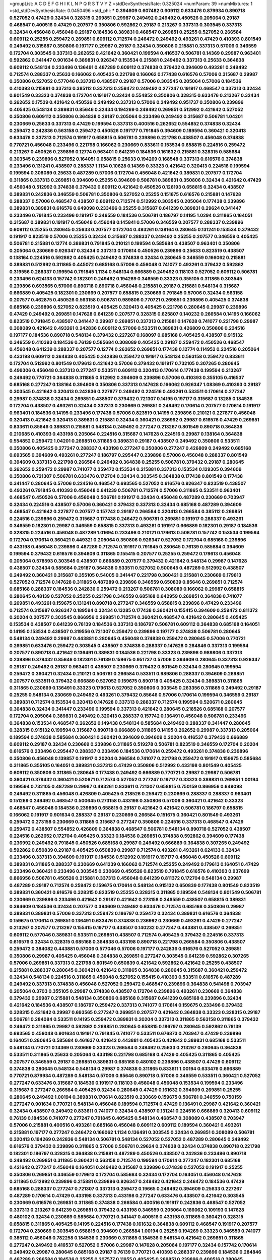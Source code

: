 >groupList:
A C D E F G H I K L
N P Q R S T V Y Z 
>stdDevSynthesisRate:
0.325024 
>numParam:
39
>numMixtures:
1
>std_stdDevSynthesisRate:
0.0450496
>std_phi:
***
0.394609 0.607482 0.609112 0.633476 0.879934 0.890718 0.527052 0.47429 0.32434 0.328315
0.269851 0.29987 0.249492 0.249492 0.450526 0.205064 0.29187 0.468547 0.400516 0.47429
0.207577 0.350806 0.592862 0.29187 0.213267 0.337313 0.303545 0.337313 0.32434 0.456048
0.456048 0.29187 0.184536 0.389831 0.468547 0.269851 0.25255 0.527052 0.266584 0.609112
0.25255 0.259472 0.269851 0.609112 0.712574 0.246472 0.249492 0.493261 0.47429 0.410393
0.801549 0.249492 0.315687 0.350806 0.197177 0.29987 0.29187 0.32434 0.350806 0.215881
0.337313 0.57006 0.346559 0.172704 0.303545 0.337313 0.262652 0.421642 0.360421 0.199594
0.416537 0.506781 0.14369 0.29987 0.963401 0.592862 0.341447 0.901634 0.389831 0.926347
0.153534 0.215881 0.249492 0.337313 0.25633 0.364838 0.609112 0.548134 0.233496 0.136491
0.487289 0.609112 0.374838 0.379432 0.394609 0.493261 0.249492 0.712574 0.288337 0.25633
0.166062 0.405425 0.221798 0.166062 0.177438 0.616576 0.57006 0.315687 0.29987 0.350806
0.527052 0.577046 0.337313 0.438507 0.29187 0.57006 0.303545 0.205064 0.57006 0.184536
0.410393 0.215881 0.337313 0.385112 0.337313 0.259472 0.249492 0.277247 0.191917 0.468547
0.337313 0.32434 0.801549 0.33323 0.374838 0.172704 0.191917 0.32434 0.554852 0.350806
0.328315 0.633476 0.213267 0.32434 0.262652 0.17529 0.421642 0.450526 0.249492 0.337313
0.57006 0.249492 0.951737 0.350806 0.239896 0.405425 0.548134 0.389831 0.85646 0.32434
0.194269 0.249492 0.269851 0.512992 0.421642 0.527052 0.350806 0.609112 0.350806 0.364838
0.29187 0.205064 0.233496 0.249492 0.315687 0.506781 1.04201 0.230669 0.25633 0.337313
0.47429 0.199594 0.337313 0.400516 0.262652 0.554852 0.374838 0.32434 0.259472 0.242836
0.563158 0.259472 0.450526 0.197177 0.791845 0.394609 0.189594 0.360421 0.320413 0.633476
0.337313 0.712574 0.191917 0.658815 0.506781 0.239896 0.221798 0.438507 0.456048 0.374838
0.770721 0.456048 0.233496 0.221798 0.166062 0.230669 0.833611 0.153534 0.658815 0.224516
0.259472 0.213267 0.450526 0.239896 0.12774 0.963401 0.641239 0.184536 0.161632 0.215881
0.328315 0.585684 0.303545 0.239896 0.527052 0.164051 0.658815 0.25633 0.194269 0.168548
0.337313 0.616576 0.374838 0.233496 0.131241 0.438507 0.288337 1.1134 0.10628 0.14369
0.33323 0.421642 0.320413 0.224516 0.199594 0.199594 0.308089 0.25633 0.487289 0.57006
0.172704 0.456048 0.421642 0.389831 0.207577 0.172704 0.311865 0.337313 0.269851 0.394609
0.25255 0.394609 0.506781 0.389831 0.350806 0.32434 0.421642 0.47429 0.456048 0.512992
0.374838 0.379432 0.609112 0.421642 0.450526 0.126193 0.658815 0.32434 0.438507 0.389831
0.242836 0.346559 0.506781 0.350806 0.527052 0.25255 0.151675 0.616576 0.215881 0.147628
0.288337 0.57006 0.468547 0.438507 0.609112 0.712574 0.512992 0.303545 0.205064 0.177438
0.239896 0.389831 0.389831 0.616576 0.649098 0.233496 0.25255 0.315687 0.641239 0.389831
0.29624 0.341447 0.233496 0.791845 0.233496 0.191917 0.346559 0.184536 0.506781 0.186797
0.14195 1.0294 0.311865 0.164051 0.315687 0.389831 0.191917 0.456048 0.456048 0.145841
0.57006 0.346559 0.207577 0.288337 0.239896 0.609112 0.25255 0.280645 0.25633 0.207577
0.172704 0.493261 0.138164 0.280645 0.131241 0.153534 0.379432 0.191917 0.823519 0.57006
0.25255 0.32434 0.315687 0.288337 0.249492 0.25255 0.207577 0.346559 0.405425 0.506781
0.215881 0.12774 0.389831 0.791845 0.210121 0.199594 0.585684 0.438507 0.963401 0.350806
0.205064 0.230669 0.926347 0.32434 0.337313 0.170614 0.450526 0.239896 0.25633 0.823519
0.438507 0.138164 0.224516 0.592862 0.405425 0.249492 0.374838 0.32434 0.280645 0.346559
0.166062 0.215881 0.389831 0.512992 0.311865 0.445072 0.685168 0.57006 0.456048 0.741077
0.493261 0.379432 0.592862 0.319556 0.288337 0.199594 0.791845 1.1134 0.548134 0.666889
0.249492 0.118103 0.527052 0.609112 0.506781 0.233496 0.624133 0.157742 0.182301 0.249492
0.194269 0.346559 0.33323 0.355105 0.311865 0.303545 0.239896 0.693565 0.57006 0.890718
0.890718 0.456048 0.215881 0.29187 0.215881 0.548134 0.315687 0.666889 0.405425 0.182301
0.230669 0.207577 0.658815 0.230669 0.791845 0.57006 0.32434 0.563158 0.207577 0.462875
0.450526 0.563158 0.506781 0.989806 0.770721 0.269851 0.239896 0.405425 0.374838 0.685168
0.239896 0.527052 0.823519 0.405425 0.320413 0.405425 0.221798 0.280645 0.29987 0.239896
0.47429 0.249492 0.269851 0.147628 0.641239 0.207577 0.328315 0.625807 0.140232 0.266584
0.14195 0.166062 0.823519 0.791845 0.438507 0.341447 0.29987 0.269851 0.337313 0.215881
0.147628 0.741077 0.221798 0.29987 0.308089 0.421642 0.493261 0.242836 0.609112 0.57006
0.533511 0.389831 0.426809 0.350806 0.224516 0.197177 0.184536 0.890718 0.548134 0.379432
0.227267 0.168097 0.685168 0.405425 0.438507 0.915132 0.346559 0.410393 0.184536 0.76139
0.585684 0.308089 0.405425 0.29187 0.259472 0.450526 0.468547 0.456048 0.641239 0.288337
0.207577 0.12774 0.262652 0.269851 0.177438 0.12774 0.114952 0.224516 0.205064 0.433198
0.609112 0.364838 0.405425 0.242836 0.259472 0.191917 0.548134 0.563158 0.259472 0.833611
0.172704 0.512992 0.801549 0.179613 0.421642 0.57006 0.379432 0.191917 0.732105 0.307265
0.280645 0.499306 0.456048 0.337313 0.277247 0.533511 0.609112 0.320413 0.170614 0.177438
0.199594 0.213267 0.249492 0.770721 0.364838 0.311865 0.512992 0.394609 0.239896 0.57006
0.410393 0.355105 0.416537 0.685168 0.277247 0.138164 0.394609 0.350806 0.337313 0.147628
0.166062 0.926347 1.08369 0.410393 0.29187 0.303545 0.421642 0.320413 0.242836 0.227877
0.249492 0.224516 0.493261 0.533511 0.170614 0.277247 0.29987 0.374838 0.32434 0.269851
0.438507 0.379432 0.721307 0.14195 0.197177 0.315687 0.13285 0.184536 0.172704 0.438507
0.493261 0.32434 0.337313 0.230669 0.269851 0.249492 0.170614 0.207577 0.170614 0.191917
0.963401 0.184536 0.14195 0.233496 0.177438 0.57006 0.823519 0.14195 0.239896 0.210121
0.227877 0.456048 0.320413 0.421642 0.320413 0.389831 0.215881 0.32434 0.360421 0.236992
0.29987 0.616576 0.47429 0.269851 0.833611 0.85646 0.389831 0.215881 0.548134 0.249492
0.277247 0.213267 0.801549 0.890718 0.364838 0.210685 0.410393 0.433198 0.205064 0.224516
0.315687 0.147628 0.224516 0.29987 0.138164 0.364838 0.554852 0.259472 1.04201 0.269851
0.311865 0.389831 0.29187 0.438507 0.249492 0.350806 0.533511 0.350806 0.405425 0.277247
0.288337 0.433198 0.277247 0.350806 0.277247 0.426809 0.249492 0.685168 0.693565 0.394609
0.493261 0.277247 0.186797 0.295447 0.239896 0.57006 0.456048 0.288337 0.801549 0.394609
0.337313 0.221798 0.266584 0.249492 0.364838 0.25255 0.506781 0.379432 0.29187 0.280645
0.262652 0.259472 0.29987 0.741077 0.259472 0.153534 0.215881 0.337313 0.153534 0.129305
0.394609 0.350806 0.721307 0.506781 0.633476 0.172704 0.32434 0.303545 0.364838 0.177438
0.801549 0.177438 0.341447 0.280645 0.57006 0.224516 0.468547 0.693565 0.527052 0.616576
0.926347 0.823519 0.438507 0.493261 0.791845 0.410393 0.456048 0.641239 0.506781 0.712574
0.57006 0.311865 0.533511 0.963401 0.468547 0.450526 0.57006 0.456048 0.506781 0.191917
0.32434 0.456048 0.487289 0.230669 0.703947 0.32434 0.224516 0.438507 0.57006 0.360421
0.379432 0.337313 0.32434 0.685168 0.487289 0.394609 0.468547 0.421642 0.227877 0.207577
0.157742 0.29187 0.266584 0.320413 0.266584 0.385112 0.269851 0.224516 0.239896 0.259472
0.315687 0.177438 0.246472 0.506781 0.269851 0.191917 0.288337 0.493261 0.346559 0.182301
0.29987 0.346559 0.658815 0.337313 0.493261 0.191917 0.666889 0.182301 0.29187 0.184536
0.328315 0.224516 0.456048 0.487289 1.01694 0.233496 0.210121 0.179613 0.506781 0.157742
0.153534 0.199594 0.172704 0.170614 0.360421 0.449321 0.205064 0.350806 0.926347 0.527052
0.172704 0.685168 0.239896 0.433198 0.456048 0.239896 0.487289 0.712574 0.191917 0.791845
0.280645 0.76139 0.585684 0.394609 0.199594 0.379432 0.616576 0.394609 0.311865 0.155415
0.207577 0.25255 0.259472 0.179613 0.456048 0.205064 0.578593 0.303545 0.438507 0.666889
0.207577 0.379432 0.421642 0.548134 0.29987 0.147628 0.438507 0.32434 0.585684 0.29187
0.364838 0.533511 0.527052 0.500645 0.487289 0.512992 0.438507 0.249492 0.360421 0.315687
0.355105 0.54005 0.341447 0.221798 0.360421 0.215881 0.230669 0.179613 0.527052 0.712574
0.147628 0.311865 0.487289 0.239896 0.346559 0.650839 0.85646 0.269851 0.712574 0.685168
0.288337 0.184536 0.242836 0.259472 0.213267 0.506781 0.308089 0.166062 0.29987 0.658815
0.280645 0.48139 0.527052 0.25255 0.221798 0.346559 0.685168 0.642959 0.269851 0.364838
0.741077 0.269851 0.493261 0.159675 0.131241 0.890718 0.277247 0.346559 0.658815 0.239896
0.47429 0.233496 0.712574 0.315687 0.926347 0.189594 0.32434 0.13285 0.177438 0.360421
0.155415 0.394609 0.259472 0.811372 0.20204 0.207577 0.303545 0.866956 0.269851 0.712574
0.360421 0.468547 0.421642 0.280645 0.405425 0.153534 0.438507 0.641239 0.76139 0.184536
0.337313 0.186797 0.506781 0.609112 0.364838 0.685168 0.164051 0.14195 0.153534 0.438507
0.319556 0.721307 0.259472 0.239896 0.197177 0.374838 0.506781 0.280645 0.548134 0.249492
0.29987 0.443881 0.280645 0.456048 0.374838 0.259472 0.280645 0.57006 0.770721 0.269851
0.633476 0.259472 0.303545 0.438507 0.374838 0.288337 0.147628 0.284846 0.337313 0.199594
0.207577 0.890718 0.421642 0.136491 0.389831 0.184536 0.221798 0.33323 0.239896 0.989806
0.337313 0.239896 0.379432 0.85646 0.182301 0.76139 0.159675 0.951737 0.57006 0.394609
0.280645 0.337313 0.926347 0.29187 0.249492 0.29187 0.963401 0.438507 0.230669 0.379432
0.801549 0.32434 0.280645 0.199594 0.259472 0.360421 0.32434 0.210121 0.506781 0.266584
0.533511 0.989806 0.288337 0.394609 0.269851 0.207577 0.533511 0.379432 0.666889 0.527052
0.159675 0.890718 0.405425 0.32434 0.389831 0.311865 0.311865 0.230669 0.136491 0.33323
0.179613 0.527052 0.350806 0.303545 0.263356 0.311865 0.249492 0.29187 0.25255 0.548134
0.230669 0.249492 0.493261 0.379432 0.85646 0.57006 0.170614 0.199594 0.346559 0.29187
0.389831 0.712574 0.153534 0.320413 0.147628 0.337313 0.288337 0.712574 0.199594 0.520671
0.280645 0.364838 0.32434 0.341447 0.233496 0.199594 0.337313 0.421642 0.280645 0.218526
0.685168 0.207577 0.172704 0.205064 0.389831 0.249492 0.320413 0.288337 0.157742 0.136491
0.456048 0.506781 0.233496 0.364838 0.153534 0.468547 0.262652 0.149438 0.548134 0.585684
0.249492 0.288337 0.341447 0.280645 0.328315 0.915132 0.199594 0.315687 0.890718 0.666889
0.311865 0.14195 0.262652 0.29987 0.337313 0.205064 0.189594 0.374838 0.585684 0.360421
0.360421 0.394609 0.394609 0.20204 0.416537 0.379432 0.666889 0.609112 0.29187 0.32434
0.230669 0.239896 0.311865 0.519278 0.506781 0.823519 0.346559 0.172704 0.20204 0.616576
0.233496 0.295447 0.288337 0.233496 0.184536 0.170614 0.259472 0.493261 0.374838 0.239896
0.350806 0.456048 0.139857 0.191917 0.20204 0.266584 0.741077 0.221798 0.259472 0.191917
0.159675 0.585684 0.311865 0.355105 0.164051 0.389831 0.337313 0.47429 0.350806 0.512992
0.433198 0.801549 0.405425 0.609112 0.350806 0.311865 0.280645 0.177438 0.249492 0.666889
0.770721 0.29987 0.29987 0.506781 0.360421 0.379432 0.360421 0.520671 0.712574 0.527052
0.277247 0.197177 0.33323 0.389831 0.269851 1.00194 0.199594 0.732105 0.487289 0.29987
0.493261 0.833611 0.721307 0.658815 0.750159 0.866956 0.649098 0.249492 0.311865 0.456048
0.426809 0.405425 0.218526 0.259472 0.230669 0.288337 0.288337 0.963401 0.151269 0.249492
0.468547 0.500645 0.273158 0.433198 0.350806 0.57006 0.360421 0.421642 0.33323 0.468547
0.456048 0.184536 0.239896 0.658815 0.29187 0.421642 0.421642 0.506781 0.186797 0.658815
0.166062 0.191917 0.901634 0.288337 0.29187 0.230669 0.266584 0.151675 0.360421 0.801549
0.493261 0.259472 0.273158 0.230669 0.311865 0.315687 0.277247 0.350806 0.224516 0.337313
0.468547 0.47429 0.259472 0.438507 0.554852 0.426809 0.364838 0.468547 0.506781 0.548134
0.890718 0.527052 0.438507 0.224516 0.262652 0.172704 0.405425 0.33323 0.184536 0.269851
0.374838 0.592862 0.394609 0.177438 0.236992 0.249492 0.791845 0.450526 0.685168 0.29987
0.249492 0.666889 0.364838 0.307265 0.249492 0.592862 0.650839 0.29187 0.405425 0.650839
0.29987 0.712574 0.493261 0.493261 0.624133 0.32434 0.233496 0.337313 0.394609 0.191917
0.184536 0.512992 0.191917 0.197177 0.456048 0.450526 0.609112 0.389831 0.311865 0.288337
0.230669 0.641239 0.166062 0.712574 0.25255 0.249492 0.179613 0.164051 0.47429 0.233496
0.360421 0.233496 0.303545 0.230669 0.450526 0.823519 0.791845 0.616576 0.410393 0.937699
0.866956 0.506781 0.450526 0.215881 0.337313 0.456048 0.641239 0.811372 0.172704 0.548134
0.29987 0.487289 0.29187 0.712574 0.259472 0.159675 0.170614 0.548134 0.915132 0.650839
0.177438 0.801549 0.823519 0.389831 0.360421 0.616576 0.328315 0.823519 0.25255 0.328315
0.311865 0.189594 0.548134 0.801549 0.506781 0.230669 0.239896 0.233496 0.421642 0.29187
0.421642 0.273158 0.346559 0.438507 0.658815 0.389831 0.394609 0.184536 0.32434 0.207577
0.394609 0.249492 0.633476 0.712574 0.685168 0.350806 0.29987 0.389831 0.389831 0.57006
0.337313 0.259472 0.186797 0.259472 0.32434 0.389831 0.616576 0.364838 0.159675 0.170614
0.269851 0.136491 0.633476 0.374838 0.236992 0.230669 0.493261 0.47429 0.277247 0.213267
0.207577 0.213267 0.155415 0.197177 0.438507 0.140232 0.277247 0.443881 0.438507 0.269851
0.609112 0.577046 0.389831 0.533511 0.269851 0.438507 0.712574 0.405425 0.379432 0.224516
0.337313 0.616576 0.32434 0.328315 0.685168 0.364838 0.433198 0.890718 0.221798 0.266584
0.350806 0.438507 0.259472 0.384082 0.443881 0.57006 0.577046 0.57006 0.197177 0.242836
0.616576 0.527052 0.269851 0.350806 0.29987 0.405425 0.456048 0.364838 0.269851 0.277247
0.303545 0.641239 0.592862 0.307265 0.57006 0.269851 0.337313 0.221798 0.801549 0.650839
0.421642 0.592862 0.421642 0.25255 0.438507 0.215881 0.288337 0.280645 0.360421 0.421642
0.311865 0.364838 0.280645 0.315687 0.360421 0.259472 0.32434 0.548134 0.224516 0.311865
0.456048 0.527052 0.155415 0.410393 0.533511 0.616576 0.487289 0.249492 0.337313 0.374838
0.456048 0.527052 0.259472 0.468547 0.239896 0.364838 0.541498 0.703947 0.205064 0.3703
0.355105 0.29987 0.374838 0.438507 0.172704 0.239896 0.493261 0.230669 0.364838 0.379432
0.29987 0.215881 0.548134 0.350806 0.685168 0.315687 0.641239 0.685168 0.239896 0.32434
0.421642 0.184536 0.438507 0.186797 0.259472 0.337313 0.741077 0.170614 0.159675 0.233496
0.379432 0.328315 0.421642 0.29987 0.693565 0.277247 0.269851 0.207577 0.421642 0.364838
0.33323 0.328315 0.29187 0.506781 0.284084 0.533511 0.14195 0.259472 0.389831 0.20204
0.337313 0.311865 0.563158 0.311865 0.379432 0.246472 0.311865 0.29987 0.592862 0.269851
0.280645 0.658815 0.186797 0.280645 0.592862 0.76139 0.693565 0.456048 0.901634 0.191917
0.791845 0.741077 0.533511 0.676873 0.703947 0.47429 0.239896 0.164051 0.280645 0.585684
0.461637 0.421642 0.443881 0.405425 0.421642 0.389831 0.685168 0.533511 0.548134 0.770721
0.14369 0.230669 0.33323 0.266584 0.249492 0.25633 0.213267 0.280645 0.364838 0.533511
0.311865 0.25633 0.205064 0.433198 0.221798 0.685168 0.47429 0.405425 0.311865 0.405425
0.207577 0.346559 0.29187 0.269851 0.389831 0.685168 0.480102 0.239896 0.438507 0.47429
0.609112 0.374838 0.280645 0.548134 0.548134 0.29987 0.374838 0.311865 0.833611 1.00194
0.633476 0.666889 0.770721 0.879934 0.487289 0.548134 0.57006 0.85646 0.890718 0.57006
0.346559 0.533511 0.360421 0.527052 0.277247 0.633476 0.315687 0.184536 0.191917 0.118103
0.456048 0.456048 0.153534 0.199594 0.233496 0.315687 0.277247 0.266584 0.405425 0.32434
0.280645 0.47429 0.161632 0.394609 0.269851 0.25255 0.280645 0.249492 1.00194 0.389831
0.170614 0.823519 0.230669 0.159675 0.506781 0.346559 0.750159 0.277247 0.901634 0.770721
0.548134 0.456048 0.189594 0.712574 0.47429 0.136491 0.29987 0.421642 0.360421 0.32434
0.438507 0.249492 0.833611 0.741077 0.32434 0.438507 0.131241 0.224516 0.666889 0.320413
0.609112 0.76139 0.184536 0.741077 0.277247 0.791845 0.405425 0.548134 0.468547 0.308089
0.438507 0.703947 0.57006 0.215881 0.400516 0.493261 0.685168 0.456048 0.609112 0.609112
0.189594 0.360421 0.493261 0.215881 0.197177 0.277247 0.246472 0.166062 1.1134 0.136491
0.303545 0.32434 0.269851 0.308089 0.506781 0.320413 0.194269 0.242836 0.548134 0.506781
0.548134 0.527052 0.527052 0.487289 0.280645 0.249492 0.616576 0.379432 0.239896 0.311865
0.57006 0.506781 0.29624 0.374838 0.32434 0.374838 0.890718 0.221798 0.182301 0.186797
0.328315 0.364838 0.215881 0.487289 0.450526 0.438507 0.242836 0.233496 0.890718 0.249492
0.269851 0.311865 0.360421 0.563158 0.712574 0.199594 0.170614 0.277247 0.182301 0.685168
0.421642 0.277247 0.456048 0.164051 0.249492 0.315687 0.239896 0.374838 0.527052 0.191917
0.25255 0.350806 0.269851 0.346559 0.179613 0.172704 0.585684 0.32434 0.172704 0.164051
0.456048 0.147628 0.311865 0.512992 0.239896 0.215881 0.239896 0.926347 0.249492 0.421642
0.246472 0.184536 0.47429 0.685168 0.288337 0.277247 0.721307 0.337313 0.259472 0.19665
0.249492 0.394609 0.25633 0.227267 0.487289 0.170614 0.47429 0.433198 0.337313 0.433198
0.277247 0.633476 0.438507 0.421642 0.303545 0.230669 0.616576 0.269851 0.311865 0.374838
0.266584 0.400516 0.191917 0.242836 0.468547 0.527052 0.337313 0.213267 0.641239 0.269851
0.379432 0.433198 0.346559 0.205064 0.166062 0.109193 0.147628 0.480102 0.32434 0.230669
0.585684 0.770721 0.341447 0.400516 0.433198 0.311865 0.360421 0.328315 0.658815 0.311865
0.405425 0.14195 0.224516 0.177438 0.161632 0.364838 0.609112 0.468547 0.191917 0.207577
0.172704 0.230669 0.303545 0.658815 0.394609 0.266584 1.00194 0.25255 0.194269 0.33323
0.346559 0.741077 0.385112 0.456048 0.782258 0.184536 0.230669 0.311865 0.184536 0.548134
0.421642 0.269851 0.311865 0.277247 0.249492 0.416537 0.527052 0.57006 0.29987 0.147628
0.205064 0.197177 0.32434 0.157742 0.170614 0.249492 0.29987 0.280645 0.685168 0.29187
0.76139 0.770721 0.410393 0.288337 0.239896 0.184536 0.284846 0.487289 0.266584 0.184536
0.25255 0.207577 0.11955 0.405425 0.269851 0.239896 0.400516 0.280645 0.548134 0.32434
0.215881 0.280645 0.360421 0.963401 0.685168 0.450526 0.262652 0.239896 0.170614 0.239896
0.823519 0.421642 0.487289 0.456048 0.233496 0.364838 0.122827 0.833611 0.213267 0.249492
0.311865 0.249492 0.320413 0.277247 0.433198 0.405425 0.548134 1.1134 0.438507 0.456048
0.249492 0.328315 0.239896 0.311865 0.389831 0.33323 0.791845 0.506781 0.685168 0.29187
0.221798 0.47429 0.25633 0.170614 0.346559 0.685168 0.364838 0.633476 0.328315 0.174821
0.512992 0.207577 0.221798 0.215881 0.527052 0.346559 0.374838 0.288337 0.29987 0.207577
0.527052 0.32434 0.389831 0.249492 0.890718 0.32434 0.230669 0.533511 0.194269 0.269851
0.658815 0.685168 0.450526 0.741077 0.166062 0.233496 0.249492 0.249492 0.277247 0.833611
0.249492 0.219112 0.14195 0.239896 0.320413 0.236358 0.410393 0.85646 0.311865 0.456048
0.207577 0.374838 0.207577 0.438507 0.468547 0.29987 0.311865 0.215881 0.259472 0.230669
0.147628 0.405425 0.269851 0.269851 0.32434 0.487289 0.426809 0.199594 0.890718 0.658815
1.05761 0.184536 0.456048 0.823519 0.685168 0.527052 0.215881 0.350806 0.389831 0.901634
0.311865 0.311865 0.155415 0.548134 0.177438 0.249492 0.266584 0.389831 0.29187 0.585684
0.616576 0.20204 0.242836 0.823519 0.177438 0.213267 0.468547 0.389831 0.554852 0.633476
0.29987 0.633476 0.29187 0.3703 0.224516 0.259472 0.207577 0.269851 0.29187 0.685168
0.823519 0.179613 0.288337 0.438507 0.205064 0.29624 0.770721 0.616576 0.249492 0.633476
0.400516 0.221798 0.456048 0.213267 0.136491 0.277247 0.32434 0.450526 0.215881 0.791845
0.405425 0.239896 0.658815 0.57006 0.191917 0.249492 0.801549 0.548134 0.29187 0.138164
0.191917 0.487289 0.405425 0.350806 0.269851 0.303545 0.32434 0.315687 0.487289 0.890718
0.239896 0.770721 0.801549 0.866956 0.288337 0.346559 0.337313 0.249492 0.527052 0.732105
0.389831 0.311865 0.215881 0.499306 0.246472 0.732105 0.360421 0.374838 0.239896 0.405425
0.341447 0.379432 0.337313 0.350806 0.823519 0.801549 1.05478 0.866956 0.266584 0.389831
0.303545 0.266584 0.405425 0.337313 0.823519 0.658815 0.32434 0.456048 0.712574 0.168548
0.926347 0.221798 0.184536 0.215881 0.170614 0.328315 0.191917 0.801549 0.770721 0.315687
0.712574 0.337313 0.273158 0.315687 0.311865 0.249492 0.280645 0.29187 0.405425 0.224516
0.207577 0.177438 0.563158 0.303545 0.259472 0.166062 0.712574 0.277247 0.277247 0.186797
1.12704 0.239896 0.405425 0.262652 0.337313 0.303545 0.230669 0.249492 0.438507 0.456048
0.350806 0.666889 0.230669 0.801549 0.712574 0.186797 0.215881 0.239896 0.131241 0.159675
0.207577 0.468547 0.233496 0.230669 0.47429 0.47429 0.533511 0.288337 0.215881 0.527052
0.311865 0.512992 0.890718 0.741077 0.151675 0.249492 0.433198 0.450526 0.29987 0.450526
0.230669 0.341447 0.29187 0.328315 0.658815 0.487289 0.303545 0.311865 0.801549 0.32434
0.389831 0.456048 0.506781 0.741077 0.512992 0.184536 0.303545 0.666889 0.303545 0.311865
0.17529 0.191917 0.29187 0.337313 0.29987 0.438507 0.191917 0.207577 0.456048 0.215881
0.266584 0.259472 0.215881 0.350806 0.269851 0.25633 0.616576 0.487289 0.199594 0.394609
0.179613 0.303545 0.239896 0.311865 0.360421 0.548134 0.337313 0.47429 0.25255 0.184536
0.170614 0.221798 0.177438 0.506781 0.233496 0.288337 0.641239 0.25633 0.438507 0.25633
0.157742 0.280645 0.405425 0.303545 0.712574 0.191917 0.311865 0.32434 0.199594 0.221798
0.405425 0.493261 0.259472 0.616576 0.989806 0.191917 0.937699 0.33323 0.506781 0.33323
0.213267 0.266584 0.337313 0.172704 0.153534 0.438507 0.20204 0.147628 0.337313 0.379432
0.421642 0.172704 0.29987 0.239896 0.159675 0.191917 0.269851 0.389831 0.394609 0.85646
0.421642 0.269851 0.170614 0.159675 0.355105 0.337313 0.405425 0.280645 0.32434 0.337313
0.215881 0.246472 0.230669 0.512992 0.421642 0.609112 0.303545 0.364838 0.609112 0.712574
0.14195 0.29987 0.311865 0.592862 0.346559 0.246472 0.311865 0.17529 0.703947 0.592862
0.426809 0.32434 0.337313 0.866956 0.230669 0.269851 0.184536 0.269851 0.242836 0.277247
0.641239 0.438507 0.685168 0.249492 0.346559 0.259472 0.12774 0.118103 0.179613 0.548134
0.364838 0.177438 0.389831 0.259472 0.506781 0.506781 0.685168 0.230669 0.337313 0.512992
0.438507 0.147628 0.350806 0.227877 0.147628 0.207577 0.609112 0.389831 0.47429 0.712574
0.438507 0.288337 0.269851 0.364838 0.269851 0.337313 0.29987 0.394609 0.456048 0.242836
0.374838 1.00194 0.207577 0.269851 0.493261 0.379432 0.184536 0.280645 0.741077 0.262652
0.197177 0.230669 0.379432 0.259472 0.230669 0.350806 0.468547 0.609112 0.76139 0.57006
0.833611 0.732105 0.350806 0.585684 0.666889 0.541498 0.288337 0.337313 0.405425 0.527052
0.207577 0.438507 0.823519 0.32434 0.450526 0.770721 0.213267 0.138164 0.29987 0.311865
0.230669 0.184536 0.926347 0.184536 0.421642 0.215881 0.47429 0.450526 0.350806 0.410393
0.374838 0.221798 0.592862 0.554852 0.239896 0.266584 0.224516 0.194269 0.609112 0.311865
0.213267 0.266584 0.633476 0.32434 0.32434 0.487289 0.685168 0.259472 0.57006 0.288337
0.13285 0.230669 0.926347 0.29187 0.166062 0.400516 0.259472 0.288337 0.303545 0.548134
0.236992 0.633476 0.364838 0.394609 0.138164 0.311865 0.205064 0.224516 0.269851 0.221798
0.230669 0.184536 0.48139 0.266584 0.230669 0.164051 0.389831 0.207577 0.29987 0.394609
0.350806 0.421642 0.337313 0.468547 0.249492 0.172704 0.616576 0.493261 0.85646 0.288337
1.0294 0.166062 0.311865 0.963401 0.487289 0.277247 0.410393 0.337313 0.337313 0.633476
0.32434 0.224516 0.311865 0.493261 0.249492 0.616576 0.341447 0.506781 0.145841 0.337313
0.389831 0.249492 0.249492 0.400516 0.548134 0.266584 0.184536 0.197177 0.184536 0.405425
0.461637 0.389831 0.456048 0.685168 0.215881 0.191917 0.438507 0.450526 0.205064 0.151675
0.770721 0.182301 0.277247 0.277247 0.262652 0.741077 0.311865 0.311865 0.712574 0.233496
0.153534 0.487289 0.346559 0.548134 0.213267 0.374838 0.215881 0.239896 0.266584 0.269851
0.288337 0.284846 0.866956 0.280645 0.456048 0.456048 0.405425 0.487289 0.230669 0.438507
0.32434 0.215881 0.269851 0.346559 0.266584 0.219112 0.199594 0.259472 0.47429 0.791845
0.346559 0.205064 0.315687 0.328315 0.269851 0.147628 0.262652 0.527052 0.303545 0.25255
0.311865 0.307265 0.405425 0.147628 0.262652 0.951737 0.527052 0.242836 0.512992 0.14195
0.164051 0.770721 0.205064 0.177438 0.157742 0.780166 0.184536 0.269851 0.741077 0.350806
0.493261 0.450526 0.379432 0.199594 0.191917 0.277247 0.32434 0.85646 0.741077 0.233496
0.215881 0.364838 0.450526 0.666889 0.230669 0.421642 0.374838 0.32434 0.191917 0.399445
0.791845 0.277247 0.277247 0.25255 0.563158 0.328315 0.29187 0.527052 0.32434 0.410393
0.487289 0.658815 0.249492 0.246472 0.215881 0.172704 0.693565 0.405425 0.350806 0.989806
0.450526 0.277247 0.421642 0.197177 0.421642 0.246472 0.433198 0.320413 0.11955 0.350806
0.199594 0.249492 0.506781 0.364838 0.389831 0.926347 0.249492 0.350806 0.159675 0.364838
0.85646 0.438507 0.29187 0.215881 0.249492 0.438507 0.161632 0.184536 0.374838 0.823519
0.438507 0.563158 0.379432 0.493261 0.153534 0.177438 0.741077 0.940214 0.364838 0.207577
0.456048 0.548134 0.29187 0.262652 0.153534 0.303545 0.468547 0.57006 0.29187 0.259472
0.512992 0.487289 0.405425 0.506781 0.131241 0.151675 0.266584 0.213267 0.29187 0.215881
0.233496 0.328315 0.533511 0.57006 0.512992 0.29187 0.311865 0.350806 0.29987 0.541498
0.230669 0.47429 0.138164 0.13285 0.184536 0.311865 0.770721 0.191917 0.186797 0.468547
0.364838 0.609112 0.364838 0.770721 0.989806 0.963401 0.658815 0.221798 0.249492 0.153534
0.548134 0.337313 0.963401 0.177438 0.191917 0.443881 0.527052 0.179613 0.487289 0.311865
0.421642 0.427954 0.32434 0.433198 0.506781 0.506781 0.554852 0.456048 0.685168 0.456048
0.215881 0.32434 0.288337 0.311865 0.170614 0.179613 0.179613 0.280645 0.280645 0.493261
0.389831 0.350806 0.389831 0.421642 0.337313 0.609112 1.00194 0.364838 0.926347 0.487289
0.153534 0.184536 0.350806 0.963401 0.213267 0.239896 0.585684 0.215881 0.207577 0.311865
0.450526 0.259472 0.890718 0.456048 0.57006 0.548134 0.166062 0.360421 0.57006 0.833611
0.456048 0.410393 0.199594 0.179613 0.741077 0.592862 0.224516 0.249492 0.207577 0.131241
0.487289 0.533511 0.456048 0.320413 0.456048 0.259472 0.346559 0.242836 0.346559 0.311865
0.563158 0.47429 0.346559 0.337313 0.666889 0.25633 0.926347 0.85646 0.269851 0.379432
0.394609 0.703947 0.750159 0.29187 0.506781 0.468547 0.29987 0.616576 0.284084 0.239896
0.249492 0.303545 0.712574 0.493261 0.487289 0.76139 0.207577 0.266584 0.29187 0.153534
0.512992 0.191917 0.249492 0.989806 0.166062 0.164051 0.259472 0.166062 0.374838 1.0294
0.450526 0.249492 0.57006 0.421642 0.616576 0.666889 0.616576 0.879934 0.801549 0.280645
0.585684 0.47429 0.487289 0.801549 0.520671 0.360421 0.433198 0.230669 0.527052 0.609112
0.389831 0.153534 0.468547 0.426809 0.25255 0.166062 0.468547 0.311865 0.280645 0.658815
0.280645 0.207577 0.239896 0.280645 0.199594 0.20204 0.159675 0.189594 0.184536 0.179613
0.374838 0.554852 0.685168 0.801549 0.426809 0.221798 0.166062 0.548134 0.703947 0.741077
0.288337 0.385112 0.616576 0.315687 0.609112 0.360421 0.242836 0.890718 0.57006 0.410393
0.311865 0.487289 0.266584 0.963401 0.389831 0.239896 0.199594 0.269851 0.405425 0.633476
0.487289 0.47429 0.280645 0.29187 0.277247 0.438507 0.633476 0.224516 0.184536 0.186797
0.548134 0.421642 0.438507 0.374838 0.732105 0.230669 0.592862 0.732105 0.230669 0.712574
0.227877 0.177438 0.25633 0.76139 0.140232 0.269851 0.364838 0.230669 0.259472 0.179613
0.616576 0.741077 0.269851 0.337313 0.337313 0.468547 0.712574 0.194269 0.32434 0.487289
0.29987 0.493261 0.153534 0.155415 0.468547 0.379432 0.693565 0.405425 0.29187 0.280645
0.199594 0.350806 0.721307 0.311865 0.269851 0.184536 0.493261 0.350806 0.199594 0.702064
0.506781 0.57006 0.246472 0.172704 0.25255 0.703947 0.32434 0.224516 0.421642 0.184536
0.151675 0.703947 0.438507 0.177438 0.197177 0.609112 0.527052 0.389831 0.512992 0.179613
0.433198 0.184536 0.32434 0.157742 1.04201 0.182301 0.468547 0.732105 0.230669 0.533511
0.239896 0.389831 0.277247 0.315687 0.242836 0.311865 0.450526 0.315687 0.129305 0.29987
0.29187 0.172704 0.233496 0.311865 0.609112 0.199594 0.963401 0.32434 0.658815 0.394609
0.350806 0.506781 0.191917 0.249492 0.280645 1.15793 0.199594 0.585684 0.85646 0.29987
0.685168 0.76139 0.280645 0.213267 0.506781 0.487289 0.468547 0.199594 0.172704 0.405425
0.25633 0.658815 0.277247 0.273158 0.269851 0.147628 0.456048 0.389831 0.364838 0.303545
0.166062 0.625807 0.191917 0.337313 0.288337 0.170614 0.207577 0.633476 0.29987 0.315687
0.394609 1.04201 0.685168 0.76139 0.47429 0.801549 0.456048 0.266584 0.25633 0.213267
0.32434 0.14195 0.233496 0.191917 0.259472 0.641239 0.487289 0.236992 0.266584 0.269851
0.379432 0.364838 0.215881 0.186797 0.438507 0.277247 0.346559 0.147628 0.666889 0.389831
0.215881 0.199594 0.207577 0.179613 0.221798 0.577046 0.215881 0.364838 0.249492 0.191917
0.311865 0.266584 0.230669 0.149438 0.224516 0.191917 0.32434 0.184536 0.360421 0.259472
0.199594 0.153534 1.04201 0.266584 0.421642 0.379432 0.25633 0.438507 0.166062 0.191917
0.239896 0.269851 0.337313 0.153534 0.791845 0.780166 0.29187 0.438507 0.405425 0.213267
0.901634 0.249492 0.450526 0.433198 0.280645 0.57006 0.527052 0.280645 0.131241 0.328315
0.337313 0.32434 0.284846 0.288337 0.438507 0.280645 0.284846 0.233496 0.303545 0.159675
0.259472 0.233496 0.191917 0.157742 0.170614 0.433198 0.389831 0.374838 0.118103 0.191917
0.239896 0.221798 0.389831 0.269851 0.230669 0.249492 0.350806 0.311865 0.364838 0.337313
0.230669 0.280645 0.320413 0.389831 0.25255 0.303545 0.277247 0.33323 0.199594 0.230669
0.410393 0.29187 0.29624 0.184536 0.32434 0.926347 0.320413 0.520671 0.288337 0.29987
0.259472 0.320413 0.633476 0.506781 0.685168 0.213267 0.100955 0.199594 0.29987 0.85646
1.00194 0.616576 0.199594 0.29624 0.741077 0.405425 0.170614 0.207577 0.230669 0.616576
0.221798 0.379432 0.303545 0.157742 0.33323 0.29987 0.230669 0.311865 0.926347 0.170614
0.25255 0.138164 0.438507 0.512992 0.405425 0.400516 0.224516 0.311865 0.548134 0.262652
0.890718 0.311865 0.468547 0.308089 0.236992 0.350806 0.32434 0.134478 0.592862 0.280645
0.341447 0.456048 0.456048 0.389831 0.658815 0.770721 0.585684 0.29987 0.277247 0.269851
0.394609 0.438507 1.00194 0.85646 0.633476 0.438507 0.269851 0.213267 0.177438 0.493261
0.592862 0.364838 0.364838 0.364838 0.703947 0.443881 0.32434 0.563158 0.866956 0.493261
0.249492 0.280645 0.890718 0.224516 0.172704 0.29187 0.164051 0.207577 0.963401 0.151675
0.328315 0.32434 0.350806 0.712574 0.616576 0.487289 0.259472 0.186797 0.207577 0.207577
0.421642 0.616576 0.189594 0.890718 0.215881 0.438507 0.410393 0.389831 0.405425 0.221798
0.421642 0.277247 0.269851 0.249492 0.364838 0.57006 0.770721 0.184536 0.506781 0.400516
0.280645 0.308089 0.609112 0.186797 0.249492 0.410393 0.364838 0.47429 0.633476 0.17529
0.182301 0.159675 0.215881 0.29624 0.259472 0.25633 0.554852 0.47429 0.224516 0.791845
0.153534 0.213267 0.823519 0.230669 0.315687 0.616576 0.184536 0.25633 0.308089 0.29987
0.277247 0.487289 0.277247 0.14195 0.151675 0.191917 0.230669 0.27389 0.374838 0.685168
0.230669 0.162065 0.823519 0.164051 0.311865 0.963401 0.233496 0.541498 0.29187 0.450526
0.500645 0.493261 0.311865 0.249492 0.159675 0.438507 0.421642 1.09992 0.350806 0.303545
0.249492 0.311865 0.280645 0.25633 0.32434 0.33323 0.577046 0.328315 0.215881 0.468547
0.350806 0.157742 0.207577 0.29987 0.191917 0.242836 0.230669 0.164051 0.791845 0.421642
0.703947 0.199594 0.364838 0.703947 0.14195 0.221798 0.269851 0.224516 0.685168 0.32434
0.29987 0.563158 0.548134 0.527052 0.421642 0.658815 0.288337 0.269851 0.410393 0.456048
0.346559 0.25255 0.374838 0.355105 0.421642 0.416537 0.25633 0.249492 0.512992 0.633476
0.770721 0.456048 0.548134 0.732105 0.85646 0.633476 0.770721 0.641239 0.389831 0.791845
0.47429 0.770721 0.833611 0.487289 0.633476 0.337313 0.563158 0.592862 0.224516 0.791845
0.29987 0.153534 0.269851 1.00194 0.791845 0.712574 0.269851 0.32434 0.866956 0.364838
0.57006 0.770721 0.389831 0.456048 0.181814 0.750159 0.833611 0.320413 0.85646 0.269851
0.328315 0.633476 0.405425 0.337313 0.369309 1.04201 0.548134 0.230669 0.57006 0.221798
0.450526 0.438507 0.360421 0.633476 0.741077 0.685168 0.57006 0.641239 0.438507 0.197177
0.732105 0.389831 0.480102 0.315687 0.280645 0.364838 0.554852 0.20204 0.926347 0.770721
0.118103 0.712574 0.155415 0.350806 0.233496 0.364838 0.249492 0.29987 0.693565 0.249492
0.172704 0.527052 0.320413 0.159675 0.658815 0.170614 0.527052 0.801549 0.249492 0.280645
0.450526 0.315687 0.29187 0.592862 0.693565 0.750159 0.633476 0.633476 0.712574 0.456048
0.421642 0.493261 0.438507 0.493261 0.25633 0.221798 0.233496 0.207577 0.405425 0.147628
0.360421 0.823519 0.288337 0.389831 0.350806 0.32434 0.389831 0.199594 0.284846 0.259472
0.346559 0.277247 0.303545 0.846091 0.374838 0.172704 0.177438 0.266584 0.239896 0.450526
0.29187 0.633476 0.337313 0.76139 0.288337 0.410393 0.801549 0.29987 0.421642 0.191917
0.963401 0.249492 0.405425 1.0294 0.76139 0.85646 1.00194 0.262652 0.25633 0.527052
0.25255 0.259472 0.199594 0.136491 0.131241 0.32434 0.199594 0.456048 0.658815 0.266584
0.177438 0.205064 0.379432 0.394609 0.184536 0.360421 0.184536 0.205064 0.280645 0.191917
0.191917 0.360421 0.259472 0.438507 0.12774 0.712574 0.379432 0.249492 0.159675 0.350806
0.741077 0.456048 0.266584 0.215881 0.311865 0.32434 0.337313 0.213267 0.207577 0.280645
0.303545 0.280645 0.585684 0.29987 0.242836 0.205064 0.25633 0.164051 0.364838 0.712574
0.399445 0.592862 0.181814 0.182301 0.47429 0.337313 0.791845 0.197177 0.249492 0.215881
0.641239 0.213267 0.450526 0.320413 0.600128 0.450526 0.29987 0.147628 0.379432 0.230669
0.177438 0.337313 0.320413 0.410393 0.641239 0.197177 0.249492 0.721307 0.433198 0.456048
0.541498 0.224516 0.374838 0.29987 0.32434 0.224516 0.641239 0.666889 0.433198 0.166062
0.199594 0.25633 0.456048 0.168097 0.239896 1.04201 0.641239 0.311865 0.712574 0.236358
0.266584 0.901634 0.25633 0.360421 0.379432 0.487289 0.770721 0.277247 0.374838 0.29987
0.221798 0.337313 0.249492 0.394609 0.616576 0.159675 0.712574 0.155415 0.288337 0.633476
0.29187 0.337313 0.29187 0.85646 0.741077 0.405425 1.04201 0.269851 0.421642 0.703947
0.249492 0.712574 0.438507 0.443881 0.239896 0.487289 0.750159 0.823519 0.770721 0.29187
0.421642 0.259472 0.685168 0.215881 0.374838 0.506781 0.184536 0.249492 0.468547 0.239896
0.32434 0.456048 0.191917 0.147628 0.311865 0.461637 0.280645 0.288337 0.389831 0.213267
0.379432 0.337313 0.29987 0.337313 0.360421 0.259472 0.266584 0.741077 0.801549 0.450526
0.230669 0.433198 0.592862 0.374838 0.416537 0.221798 0.197177 0.527052 0.159675 0.32434
0.609112 0.288337 0.512992 0.389831 0.259472 0.213267 0.394609 0.433198 0.57006 0.364838
0.405425 0.215881 0.249492 0.249492 0.172704 0.215881 0.215881 0.164051 0.194269 0.249492
0.205064 0.215881 0.350806 0.389831 0.259472 0.179613 0.230669 0.328315 0.721307 0.153534
0.239896 0.405425 0.926347 0.224516 0.159675 0.791845 0.328315 0.379432 0.25633 0.364838
0.791845 0.360421 0.374838 0.177438 0.177438 0.205064 0.221798 0.194269 0.405425 0.693565
0.405425 0.658815 0.506781 0.177438 0.230669 0.405425 0.249492 0.213267 0.191917 0.239896
0.47429 0.177438 0.159675 0.224516 0.616576 0.20204 0.199594 0.563158 0.389831 0.364838
0.989806 0.609112 0.29987 0.215881 0.179613 0.177438 0.600128 0.337313 0.311865 0.32434
0.239896 0.350806 0.527052 0.29624 0.426809 0.421642 0.693565 0.213267 0.890718 0.184536
0.32434 0.890718 0.624133 0.379432 0.770721 0.592862 0.151675 0.136491 0.456048 0.308089
0.770721 0.405425 0.616576 0.230669 0.189594 0.239896 0.118103 0.311865 0.421642 0.159675
0.394609 0.122827 0.280645 0.527052 0.320413 0.337313 0.609112 0.926347 0.616576 0.337313
0.328315 0.153534 0.350806 0.239896 0.487289 0.741077 0.801549 0.265871 0.450526 0.262652
0.554852 0.273158 0.592862 0.438507 0.230669 0.269851 0.527052 0.468547 0.456048 0.184536
0.890718 0.337313 0.405425 0.389831 0.246472 0.288337 0.685168 0.421642 0.493261 0.666889
0.926347 0.585684 0.233496 0.288337 0.172704 0.172704 0.164051 0.249492 0.29987 0.963401
0.191917 0.213267 0.197177 0.194269 0.280645 1.0294 0.750159 0.233496 0.230669 0.186797
0.153534 0.712574 0.520671 0.356058 0.184536 0.421642 0.239896 0.616576 0.233496 0.288337
0.213267 0.170614 0.227877 0.487289 0.266584 0.191917 0.233496 0.197177 0.512992 0.182301
0.311865 0.493261 0.29987 0.337313 0.350806 0.421642 0.364838 0.29987 0.166062 0.189594
0.207577 0.328315 0.438507 0.153534 0.527052 0.199594 0.166062 0.770721 0.650839 0.770721
0.303545 0.527052 0.170614 0.259472 0.269851 0.233496 0.32434 0.311865 0.379432 0.207577
0.350806 0.32434 0.389831 0.438507 0.170614 0.533511 0.666889 0.685168 0.641239 0.346559
0.926347 0.379432 0.159675 0.224516 0.280645 0.833611 0.658815 0.866956 0.890718 0.548134
0.249492 0.374838 0.399445 0.29187 0.456048 0.224516 0.791845 0.224516 0.233496 0.307265
0.456048 0.288337 0.189594 0.32434 0.215881 0.277247 0.14369 0.249492 0.10628 0.157742
0.239896 0.703947 0.29187 0.712574 0.400516 0.360421 0.360421 0.533511 0.249492 0.288337
0.427954 0.337313 0.506781 0.487289 0.191917 0.199594 0.374838 0.360421 0.213267 0.609112
0.364838 0.199594 0.179613 0.57006 0.346559 0.32434 0.741077 0.468547 0.57006 0.389831
0.29987 0.277247 0.394609 0.311865 0.456048 0.29987 0.438507 0.207577 0.224516 0.456048
0.633476 0.833611 0.712574 0.421642 0.405425 0.32434 0.548134 0.487289 0.364838 0.346559
0.242836 0.527052 0.29624 0.303545 0.221798 0.901634 0.145841 0.823519 0.249492 0.379432
0.259472 0.456048 0.493261 0.249492 0.616576 0.32434 0.633476 0.712574 0.311865 0.450526
0.801549 0.350806 0.230669 0.791845 0.658815 0.609112 0.801549 0.215881 0.303545 0.29987
0.29987 0.512992 0.712574 0.721307 0.770721 0.76139 0.770721 0.493261 0.633476 0.29987
0.236992 0.259472 0.303545 0.609112 0.13285 0.364838 0.712574 0.493261 0.14195 0.901634
0.12774 0.32434 0.164051 0.389831 0.29987 0.512992 0.592862 0.741077 0.259472 0.346559
0.269851 0.159675 0.184536 0.172704 0.438507 0.741077 0.242836 0.259472 0.609112 0.337313
0.520671 0.506781 0.311865 0.233496 0.328315 0.311865 0.311865 0.47429 0.221798 0.136491
0.166062 0.890718 0.527052 0.194269 0.147628 0.374838 0.166062 0.384082 0.249492 0.450526
0.153534 0.685168 0.468547 0.346559 0.394609 0.328315 0.616576 0.609112 0.770721 1.04201
0.29624 0.527052 0.890718 0.177438 0.262652 0.421642 0.239896 0.311865 0.184536 0.394609
0.288337 0.20204 0.360421 0.405425 0.199594 0.394609 0.207577 0.239896 0.410393 0.259472
0.233496 0.433198 0.506781 0.25255 0.166062 0.379432 0.172704 0.311865 0.337313 0.633476
0.685168 0.32434 0.277247 0.506781 0.32434 0.280645 0.131241 0.32434 0.266584 0.215881
0.20204 0.364838 0.159675 0.221798 0.320413 0.29187 0.29187 0.215881 0.609112 0.215881
0.10628 0.29624 0.527052 0.303545 0.191917 0.164051 0.389831 0.374838 0.811372 0.288337
0.364838 0.57006 0.438507 0.249492 0.259472 0.374838 0.215881 0.450526 0.456048 0.197177
0.563158 0.259472 0.506781 0.147628 0.685168 0.311865 0.394609 0.438507 0.741077 0.57006
0.394609 0.548134 0.346559 0.548134 0.233496 0.32434 0.609112 0.487289 0.311865 0.166062
0.405425 0.172704 0.145841 0.379432 0.616576 0.527052 0.184536 0.259472 0.493261 0.33323
0.277247 0.177438 0.405425 0.364838 0.374838 0.207577 0.379432 0.315687 0.585684 0.456048
0.153534 0.259472 0.389831 0.205064 0.685168 0.153534 0.337313 0.259472 0.246472 0.184536
0.364838 0.29187 0.311865 0.109193 0.259472 0.548134 0.153534 0.29187 0.421642 0.177438
0.350806 0.548134 0.741077 0.350806 0.191917 0.32434 0.239896 0.438507 0.242836 0.468547
0.337313 0.685168 0.76139 0.658815 0.284084 0.12774 0.11955 0.138164 0.269851 0.259472
0.350806 0.311865 0.658815 0.770721 0.249492 0.350806 0.215881 0.592862 0.379432 0.410393
0.29987 0.355105 0.32434 0.221798 0.266584 0.405425 0.207577 0.394609 0.337313 0.221798
0.277247 0.153534 0.346559 0.191917 0.400516 0.166062 0.554852 0.233496 0.277247 0.194269
0.541498 0.650839 0.741077 0.311865 0.207577 0.242836 0.295447 0.215881 0.213267 0.210121
0.269851 0.823519 0.288337 0.269851 0.389831 0.207577 0.315687 0.703947 0.360421 0.242836
0.249492 0.85646 0.468547 0.213267 0.269851 0.433198 0.14195 0.13285 0.405425 0.641239
0.394609 0.506781 0.741077 0.658815 0.493261 0.456048 0.76139 0.770721 0.563158 0.32434
0.350806 0.12774 0.456048 0.12774 0.199594 0.47429 0.25633 0.480102 0.421642 0.224516
0.33323 0.230669 0.197177 0.585684 0.57006 0.360421 0.616576 0.32434 0.410393 0.337313
0.405425 0.350806 0.259472 0.360421 0.224516 0.468547 0.791845 0.166062 0.118103 0.520671
0.926347 0.350806 0.548134 0.650839 0.456048 0.666889 0.122827 0.315687 0.374838 0.438507
0.770721 0.57006 0.421642 0.263356 0.541498 0.85646 0.666889 0.85646 0.33323 0.199594
0.233496 0.280645 0.239896 0.394609 0.303545 0.493261 0.166062 0.236992 0.461637 0.288337
0.224516 0.194269 0.29987 0.239896 0.32434 0.311865 0.405425 0.438507 0.184536 0.199594
0.288337 0.770721 1.0294 0.32434 0.280645 0.179613 0.438507 0.224516 0.311865 0.239896
0.29187 0.405425 0.374838 0.346559 0.303545 0.548134 0.233496 0.25255 0.389831 0.890718
0.280645 0.85646 0.533511 0.320413 0.433198 0.770721 0.658815 1.00194 0.926347 0.866956
0.741077 0.890718 0.29987 0.506781 0.280645 0.616576 0.770721 0.166062 0.493261 0.493261
0.350806 0.33323 0.337313 0.277247 0.29187 0.666889 0.205064 0.389831 0.311865 0.303545
0.487289 0.259472 0.500645 0.364838 0.239896 0.346559 0.205064 0.177438 0.147628 0.493261
0.633476 0.239896 0.177438 0.168548 0.259472 0.47429 0.259472 0.269851 0.350806 0.450526
0.32434 0.249492 0.320413 0.170614 0.394609 0.780166 0.233496 0.311865 0.801549 0.563158
0.215881 0.350806 0.438507 0.350806 0.311865 0.315687 0.224516 0.249492 0.186797 0.3703
0.191917 0.29187 0.633476 0.833611 0.76139 0.230669 0.450526 0.205064 0.29987 0.262652
0.379432 0.277247 0.239896 0.218526 0.405425 0.239896 0.833611 0.389831 0.633476 0.346559
0.177438 0.288337 0.658815 0.379432 0.269851 0.963401 0.210685 0.29987 0.364838 0.616576
0.641239 0.12774 0.25255 0.207577 0.140232 0.468547 0.487289 0.230669 0.166062 0.616576
0.311865 0.421642 0.25633 0.27389 0.288337 0.239896 0.400516 0.288337 0.269851 0.177438
0.149438 0.379432 0.364838 0.394609 0.25633 0.421642 0.269851 0.658815 0.337313 0.213267
0.394609 0.315687 0.246472 0.280645 0.207577 0.350806 0.658815 0.337313 0.633476 0.177438
0.262652 0.341447 0.76139 0.224516 0.533511 0.29987 0.685168 0.633476 0.879934 0.155415
0.249492 0.456048 0.364838 0.493261 0.32434 0.493261 0.153534 0.438507 0.616576 0.811372
0.616576 1.00194 0.346559 0.374838 0.541498 0.25255 0.915132 0.213267 0.25255 0.284084
0.364838 0.236992 0.25255 0.249492 0.563158 0.259472 0.823519 0.25633 0.170614 0.374838
0.405425 0.138164 0.249492 0.288337 0.389831 0.512992 0.172704 0.666889 0.890718 0.963401
0.303545 0.259472 0.633476 0.712574 0.85646 0.741077 0.823519 0.197177 0.259472 0.266584
0.207577 0.269851 0.360421 0.191917 0.186797 0.823519 0.170614 0.438507 0.633476 0.308089
0.153534 0.658815 0.456048 0.215881 0.379432 0.394609 0.337313 0.658815 0.184536 0.450526
0.249492 0.303545 0.239896 0.641239 0.47429 0.303545 0.609112 0.405425 0.350806 0.230669
0.548134 0.277247 0.328315 0.533511 0.506781 0.350806 0.801549 0.770721 0.207577 0.224516
0.249492 0.721307 0.29187 0.191917 0.433198 0.269851 0.33323 0.527052 0.224516 0.741077
0.374838 0.433198 0.213267 0.487289 0.421642 0.592862 0.791845 0.199594 0.350806 0.207577
0.658815 0.288337 0.389831 0.288337 0.230669 0.159675 0.833611 0.249492 0.25255 0.205064
0.360421 0.215881 0.577046 0.879934 0.833611 0.47429 0.416537 0.269851 0.138164 0.11955
0.405425 0.666889 1.04201 0.823519 0.506781 0.456048 0.770721 0.166062 0.242836 0.277247
0.389831 0.29624 0.311865 0.416537 0.29987 0.32434 0.164051 0.650839 0.179613 0.685168
0.658815 0.191917 0.230669 0.394609 0.20204 0.233496 0.233496 0.421642 0.641239 0.487289
0.866956 0.374838 0.311865 0.811372 0.506781 0.161632 0.249492 0.249492 0.224516 0.242836
0.239896 0.487289 0.577046 0.288337 0.389831 0.57006 0.500645 0.506781 0.328315 0.12774
0.585684 0.288337 0.182301 0.182301 0.712574 0.527052 0.239896 0.374838 0.147628 0.288337
0.405425 0.239896 0.493261 0.712574 0.213267 0.280645 0.421642 0.32434 0.389831 0.280645
0.118103 0.246472 0.506781 0.712574 0.337313 0.770721 0.592862 0.592862 0.25255 0.937699
0.181814 0.29987 0.147628 0.29987 0.213267 0.230669 0.416537 0.374838 0.389831 0.230669
0.592862 0.493261 0.280645 0.394609 0.227267 0.563158 0.213267 0.242836 0.189594 0.189594
0.468547 0.337313 1.15793 0.159675 0.147628 0.259472 0.266584 0.450526 0.259472 0.493261
0.379432 0.199594 0.159675 0.213267 0.215881 0.239896 0.32434 0.138164 0.233496 0.311865
0.266584 0.213267 0.288337 0.592862 0.205064 0.210121 0.364838 0.712574 0.450526 0.741077
0.609112 0.554852 0.703947 0.527052 0.585684 0.76139 0.32434 0.341447 0.207577 0.350806
0.926347 0.741077 0.259472 0.221798 0.633476 0.685168 0.207577 0.493261 0.548134 0.224516
0.213267 0.405425 0.172704 0.177438 0.374838 0.337313 0.450526 0.512992 0.233496 0.138164
0.548134 0.136491 0.224516 0.438507 0.197177 0.191917 0.213267 0.280645 0.548134 0.47429
0.172704 0.29987 0.506781 0.416537 0.641239 0.215881 0.259472 0.29987 0.320413 0.191917
0.29624 0.548134 0.337313 0.277247 0.426809 0.360421 0.25633 0.29187 0.215881 0.224516
0.259472 0.13285 0.205064 0.224516 0.213267 0.416537 0.32434 0.616576 0.585684 0.468547
0.548134 0.685168 0.450526 0.527052 0.741077 0.311865 0.438507 0.374838 0.901634 0.85646
0.666889 0.592862 0.57006 0.823519 0.791845 0.239896 0.520671 0.389831 0.337313 0.926347
0.554852 0.592862 0.801549 0.890718 0.315687 0.153534 0.456048 0.269851 0.364838 0.184536
0.239896 0.85646 0.233496 0.25633 0.164051 0.131241 0.548134 0.533511 0.197177 0.280645
0.527052 0.136491 0.239896 0.732105 0.320413 0.164051 0.585684 0.32434 0.823519 0.456048
0.506781 0.374838 0.179613 0.32434 0.184536 0.487289 0.389831 0.177438 0.277247 0.866956
0.239896 0.224516 0.592862 0.364838 0.233496 0.421642 0.315687 0.389831 0.12774 0.149438
0.364838 1.15793 0.218526 0.29187 0.259472 0.246472 0.29987 0.57006 0.47429 0.172704
0.288337 0.303545 0.199594 0.47429 0.337313 0.527052 0.224516 0.801549 0.242836 0.963401
0.47429 0.27389 0.179613 0.633476 0.456048 0.320413 0.184536 0.259472 0.172704 0.438507
0.239896 0.426809 0.230669 0.230669 0.519278 0.124332 0.421642 0.658815 0.249492 0.233496
0.379432 0.487289 0.585684 0.506781 0.438507 0.277247 0.194269 0.157742 0.14195 0.179613
0.410393 0.350806 0.266584 0.791845 0.499306 0.230669 0.346559 0.218526 0.191917 0.25255
0.29987 0.320413 0.633476 0.741077 0.712574 0.364838 0.186797 0.350806 0.29987 0.230669
0.288337 0.259472 0.450526 0.233496 0.666889 0.527052 0.554852 0.405425 0.410393 0.487289
0.199594 0.230669 0.157742 0.341447 0.239896 0.230669 0.350806 0.199594 0.219112 0.233496
0.199594 0.177438 0.693565 0.47429 0.438507 0.85646 0.650839 0.450526 0.269851 0.364838
0.866956 0.379432 0.487289 0.405425 0.609112 0.405425 0.277247 0.421642 0.25633 0.311865
0.438507 0.813549 0.616576 0.548134 0.207577 1.0294 0.548134 0.269851 0.242836 0.215881
0.266584 0.205064 0.269851 0.770721 0.533511 0.277247 0.280645 0.184536 0.194269 0.346559
0.85646 0.259472 0.242836 0.259472 0.379432 0.703947 0.20204 0.184536 0.421642 0.394609
0.533511 0.633476 0.280645 0.25255 0.85646 0.421642 0.461637 0.438507 0.33323 0.416537
0.320413 0.29187 0.346559 0.833611 0.57006 0.47429 0.658815 0.230669 0.421642 0.405425
0.791845 0.224516 0.29187 0.438507 0.259472 0.389831 0.29987 0.184536 0.266584 0.374838
0.213267 0.219112 0.926347 0.641239 0.394609 0.791845 0.328315 0.207577 0.153534 0.47429
0.926347 0.456048 0.311865 0.394609 0.337313 0.184536 0.262652 0.405425 0.0982615 0.533511
0.239896 0.153534 0.164051 0.315687 0.493261 0.259472 0.350806 0.421642 0.633476 0.487289
0.32434 0.360421 0.159675 0.266584 0.184536 0.199594 0.259472 0.189594 0.360421 0.280645
0.215881 0.25633 0.506781 0.658815 0.337313 0.577046 0.149438 0.592862 0.205064 0.741077
0.57006 0.249492 0.320413 0.801549 0.438507 0.33323 0.833611 1.12704 0.233496 0.712574
0.47429 0.801549 0.266584 0.29187 0.29187 0.159675 0.153534 0.288337 0.122827 0.20204
0.184536 0.166062 0.405425 0.184536 0.239896 0.416537 0.374838 0.493261 0.288337 0.284084
0.197177 0.140232 0.236992 0.186797 0.277247 0.658815 0.233496 0.197177 0.29987 0.320413
0.280645 0.32434 0.487289 0.394609 0.410393 0.520671 0.506781 0.341447 0.712574 0.394609
0.633476 0.456048 0.493261 0.658815 0.666889 0.833611 0.633476 0.85646 0.791845 0.405425
0.29987 0.633476 0.666889 0.685168 0.57006 0.901634 0.533511 0.57006 0.421642 0.389831
0.280645 0.890718 0.249492 0.230669 0.703947 0.379432 0.224516 0.288337 0.215881 0.147628
0.191917 0.438507 0.269851 0.405425 0.138164 0.11955 0.259472 0.215881 0.506781 0.199594
0.379432 0.191917 0.249492 0.548134 0.277247 0.191917 0.405425 0.166062 0.405425 0.379432
0.337313 0.685168 0.153534 0.177438 0.506781 0.633476 0.172704 1.0294 0.172704 0.25633
0.14195 0.116673 0.29987 0.162065 0.712574 0.833611 0.379432 0.197177 0.177438 0.337313
0.311865 0.337313 0.374838 0.259472 0.230669 0.512992 0.269851 0.433198 0.166062 0.213267
0.801549 0.512992 0.259472 0.328315 0.57006 0.215881 0.147628 0.374838 0.385112 0.940214
0.410393 0.364838 0.456048 0.389831 0.712574 0.616576 0.239896 0.337313 0.337313 0.337313
0.416537 0.527052 1.33822 0.421642 0.346559 0.239896 0.277247 0.25633 0.405425 0.374838
0.236992 0.32434 0.421642 0.415423 0.364838 0.685168 0.308089 0.239896 0.315687 0.215881
0.266584 0.191917 0.303545 0.29187 0.249492 0.161632 0.433198 0.649098 0.170614 0.405425
0.791845 0.527052 0.506781 0.210121 0.122827 0.541498 0.118103 0.288337 0.801549 0.47429
0.364838 0.221798 1.1134 0.249492 0.246472 1.08369 0.199594 0.721307 0.230669 0.658815
0.32434 0.350806 0.890718 0.721307 0.389831 0.364838 0.963401 0.189594 0.153534 0.157742
0.199594 0.213267 0.311865 0.227267 0.400516 0.239896 0.823519 0.379432 0.394609 0.450526
0.191917 0.191917 0.421642 0.32434 0.266584 0.658815 0.269851 0.236992 0.512992 0.374838
0.233496 0.791845 0.166062 0.29987 0.311865 0.213267 0.527052 0.184536 0.29987 0.364838
0.249492 0.541498 0.277247 0.369309 0.205064 0.890718 0.269851 0.221798 0.926347 0.249492
0.487289 0.153534 0.249492 0.259472 0.421642 0.109193 0.147628 0.512992 0.658815 0.780166
0.609112 0.350806 0.33323 0.269851 0.685168 0.239896 0.394609 0.29987 0.207577 0.259472
0.85646 0.658815 0.405425 0.288337 0.527052 0.712574 0.741077 0.385112 0.450526 0.493261
0.443881 0.421642 0.259472 0.337313 0.85646 0.721307 0.29187 0.421642 1.01694 0.47429
0.346559 0.25633 0.823519 0.592862 0.712574 0.57006 0.400516 0.712574 0.890718 0.421642
0.311865 0.487289 0.374838 0.12774 0.741077 0.676873 0.770721 0.269851 0.259472 0.259472
0.259472 0.337313 0.389831 0.269851 0.221798 0.311865 0.239896 0.259472 0.233496 0.456048
0.149438 0.221798 0.303545 0.14369 0.239896 0.239896 0.210685 0.456048 0.741077 0.421642
0.350806 0.262652 0.506781 0.493261 0.224516 0.548134 0.122827 0.189594 0.379432 0.259472
0.29987 0.374838 0.685168 0.394609 0.172704 0.548134 0.487289 0.29187 0.25255 0.184536
0.159675 0.179613 0.138164 0.311865 0.233496 0.421642 0.47429 0.461637 0.389831 0.159675
0.239896 0.33323 0.29187 0.337313 0.389831 0.374838 0.350806 0.205064 0.266584 0.205064
0.136491 0.269851 0.47429 0.389831 0.29987 0.207577 0.221798 0.350806 0.633476 0.184536
0.405425 0.191917 0.405425 0.29187 0.233496 0.233496 0.791845 0.85646 0.609112 0.866956
0.277247 0.585684 0.374838 0.350806 0.249492 0.379432 0.609112 0.307265 0.616576 0.224516
0.633476 0.346559 0.269851 0.213267 0.364838 0.239896 0.269851 0.215881 0.346559 0.487289
0.32434 0.184536 0.259472 0.712574 0.179613 0.269851 0.527052 0.374838 0.394609 0.32434
0.213267 0.233496 0.207577 0.548134 0.13285 0.110531 0.311865 0.242836 0.57006 0.230669
0.233496 0.901634 0.438507 0.239896 0.364838 0.712574 0.230669 0.230669 0.823519 0.57006
0.303545 0.280645 0.315687 0.233496 0.266584 0.732105 0.456048 0.791845 0.17529 0.259472
0.360421 0.389831 0.277247 0.450526 0.487289 0.641239 0.328315 0.438507 0.32434 0.164051
0.563158 0.512992 0.450526 0.179613 0.177438 0.129305 0.12774 0.658815 0.191917 0.389831
0.239896 0.450526 0.487289 0.29987 0.592862 0.770721 0.337313 0.199594 0.189594 0.592862
0.159675 0.770721 0.633476 0.394609 0.174821 0.47429 0.224516 0.487289 0.450526 0.685168
0.76139 0.32434 0.269851 0.230669 0.633476 0.666889 0.364838 0.277247 0.242836 0.166062
0.239896 0.138164 0.177438 0.355105 0.32434 0.527052 0.246472 0.191917 0.438507 0.410393
0.207577 0.29187 0.76139 0.801549 0.360421 0.355105 0.346559 0.288337 0.221798 0.29187
0.585684 0.269851 0.328315 0.592862 0.487289 0.405425 0.416537 0.364838 0.712574 0.394609
0.360421 0.320413 0.269851 0.215881 0.506781 0.438507 0.280645 0.224516 0.385112 0.712574
0.801549 0.548134 0.242836 0.405425 0.712574 0.364838 0.170614 0.153534 0.421642 0.405425
0.151675 0.85646 0.666889 0.394609 0.443881 0.438507 0.277247 0.337313 0.230669 0.14369
0.288337 0.47429 0.57006 0.506781 1.04201 0.346559 0.379432 0.360421 0.303545 0.341447
0.493261 0.29987 0.280645 0.350806 0.693565 0.32434 0.230669 0.585684 0.273158 0.47429
0.14369 0.205064 0.791845 0.191917 0.207577 0.233496 0.450526 0.205064 0.823519 0.315687
0.533511 0.410393 0.277247 0.266584 0.616576 0.303545 0.221798 0.29987 0.890718 0.157742
0.311865 0.29987 0.199594 0.32434 0.249492 0.641239 0.493261 0.989806 0.364838 0.450526
0.592862 0.685168 0.360421 0.426809 0.823519 0.487289 0.379432 0.438507 0.506781 0.262652
0.685168 0.379432 0.269851 0.487289 0.269851 0.230669 0.230669 0.32434 0.801549 0.280645
0.25255 0.199594 0.259472 0.199594 0.215881 0.233496 0.311865 0.421642 0.791845 0.227877
0.926347 0.685168 0.405425 0.468547 0.33323 1.04201 0.364838 0.311865 0.230669 0.512992
0.242836 0.421642 0.461637 0.592862 0.389831 0.295447 0.249492 0.259472 0.280645 0.249492
0.191917 0.199594 0.166062 0.25255 0.364838 0.191917 0.221798 0.421642 0.592862 0.592862
0.890718 0.191917 0.32434 0.901634 0.592862 0.405425 0.288337 0.666889 0.585684 0.288337
0.512992 0.311865 0.554852 0.215881 0.249492 0.433198 0.242836 0.29987 0.224516 0.136491
0.364838 0.506781 0.405425 0.421642 0.239896 0.179613 0.554852 0.47429 0.616576 0.712574
0.249492 0.224516 0.259472 0.963401 0.741077 0.170614 0.221798 0.311865 0.85646 0.592862
0.32434 0.164051 0.389831 0.468547 0.791845 0.85646 0.926347 0.770721 0.901634 1.00194
0.712574 0.364838 0.76139 0.712574 0.833611 0.703947 0.337313 0.389831 0.741077 0.85646
0.269851 0.25255 0.554852 0.269851 0.506781 0.456048 0.512992 0.320413 0.259472 0.712574
0.57006 0.410393 0.205064 0.29987 0.288337 0.269851 0.421642 0.239896 0.207577 0.750159
0.585684 0.172704 0.364838 0.438507 0.633476 0.823519 0.770721 0.456048 0.801549 0.197177
0.360421 0.405425 0.426809 0.29987 0.389831 0.364838 0.29187 0.29187 1.0294 0.609112
0.585684 0.750159 0.19665 0.592862 0.433198 0.456048 0.233496 0.242836 0.438507 0.374838
0.207577 0.259472 0.360421 0.506781 0.159675 0.197177 0.147628 0.213267 0.32434 0.161632
0.233496 0.456048 0.191917 0.207577 0.29187 0.191917 0.712574 0.112186 0.197177 0.166062
0.741077 0.197177 0.926347 0.207577 0.221798 0.87758 0.585684 0.157742 0.155415 0.410393
0.266584 0.866956 0.405425 0.741077 0.450526 0.616576 0.416537 0.207577 0.27389 0.658815
0.364838 0.249492 0.194269 0.685168 0.315687 0.405425 0.703947 0.389831 0.421642 0.288337
0.712574 0.197177 0.151675 0.13285 0.47429 0.641239 0.122827 0.712574 0.233496 0.124332
0.563158 0.379432 0.685168 0.213267 0.337313 0.32434 0.394609 0.926347 0.170614 0.405425
0.666889 0.269851 0.76139 0.215881 0.823519 0.259472 0.138164 0.328315 0.207577 0.239896
0.25633 0.25255 0.29987 0.405425 0.364838 0.280645 0.369309 0.364838 0.29187 0.32434
0.311865 0.315687 0.269851 0.259472 0.379432 0.221798 0.328315 0.487289 0.506781 0.468547
0.801549 0.468547 0.374838 0.32434 0.421642 0.389831 0.741077 
>categories:
0 0
>mixtureAssignment:
0 0 0 0 0 0 0 0 0 0 0 0 0 0 0 0 0 0 0 0 0 0 0 0 0 0 0 0 0 0 0 0 0 0 0 0 0 0 0 0 0 0 0 0 0 0 0 0 0 0
0 0 0 0 0 0 0 0 0 0 0 0 0 0 0 0 0 0 0 0 0 0 0 0 0 0 0 0 0 0 0 0 0 0 0 0 0 0 0 0 0 0 0 0 0 0 0 0 0 0
0 0 0 0 0 0 0 0 0 0 0 0 0 0 0 0 0 0 0 0 0 0 0 0 0 0 0 0 0 0 0 0 0 0 0 0 0 0 0 0 0 0 0 0 0 0 0 0 0 0
0 0 0 0 0 0 0 0 0 0 0 0 0 0 0 0 0 0 0 0 0 0 0 0 0 0 0 0 0 0 0 0 0 0 0 0 0 0 0 0 0 0 0 0 0 0 0 0 0 0
0 0 0 0 0 0 0 0 0 0 0 0 0 0 0 0 0 0 0 0 0 0 0 0 0 0 0 0 0 0 0 0 0 0 0 0 0 0 0 0 0 0 0 0 0 0 0 0 0 0
0 0 0 0 0 0 0 0 0 0 0 0 0 0 0 0 0 0 0 0 0 0 0 0 0 0 0 0 0 0 0 0 0 0 0 0 0 0 0 0 0 0 0 0 0 0 0 0 0 0
0 0 0 0 0 0 0 0 0 0 0 0 0 0 0 0 0 0 0 0 0 0 0 0 0 0 0 0 0 0 0 0 0 0 0 0 0 0 0 0 0 0 0 0 0 0 0 0 0 0
0 0 0 0 0 0 0 0 0 0 0 0 0 0 0 0 0 0 0 0 0 0 0 0 0 0 0 0 0 0 0 0 0 0 0 0 0 0 0 0 0 0 0 0 0 0 0 0 0 0
0 0 0 0 0 0 0 0 0 0 0 0 0 0 0 0 0 0 0 0 0 0 0 0 0 0 0 0 0 0 0 0 0 0 0 0 0 0 0 0 0 0 0 0 0 0 0 0 0 0
0 0 0 0 0 0 0 0 0 0 0 0 0 0 0 0 0 0 0 0 0 0 0 0 0 0 0 0 0 0 0 0 0 0 0 0 0 0 0 0 0 0 0 0 0 0 0 0 0 0
0 0 0 0 0 0 0 0 0 0 0 0 0 0 0 0 0 0 0 0 0 0 0 0 0 0 0 0 0 0 0 0 0 0 0 0 0 0 0 0 0 0 0 0 0 0 0 0 0 0
0 0 0 0 0 0 0 0 0 0 0 0 0 0 0 0 0 0 0 0 0 0 0 0 0 0 0 0 0 0 0 0 0 0 0 0 0 0 0 0 0 0 0 0 0 0 0 0 0 0
0 0 0 0 0 0 0 0 0 0 0 0 0 0 0 0 0 0 0 0 0 0 0 0 0 0 0 0 0 0 0 0 0 0 0 0 0 0 0 0 0 0 0 0 0 0 0 0 0 0
0 0 0 0 0 0 0 0 0 0 0 0 0 0 0 0 0 0 0 0 0 0 0 0 0 0 0 0 0 0 0 0 0 0 0 0 0 0 0 0 0 0 0 0 0 0 0 0 0 0
0 0 0 0 0 0 0 0 0 0 0 0 0 0 0 0 0 0 0 0 0 0 0 0 0 0 0 0 0 0 0 0 0 0 0 0 0 0 0 0 0 0 0 0 0 0 0 0 0 0
0 0 0 0 0 0 0 0 0 0 0 0 0 0 0 0 0 0 0 0 0 0 0 0 0 0 0 0 0 0 0 0 0 0 0 0 0 0 0 0 0 0 0 0 0 0 0 0 0 0
0 0 0 0 0 0 0 0 0 0 0 0 0 0 0 0 0 0 0 0 0 0 0 0 0 0 0 0 0 0 0 0 0 0 0 0 0 0 0 0 0 0 0 0 0 0 0 0 0 0
0 0 0 0 0 0 0 0 0 0 0 0 0 0 0 0 0 0 0 0 0 0 0 0 0 0 0 0 0 0 0 0 0 0 0 0 0 0 0 0 0 0 0 0 0 0 0 0 0 0
0 0 0 0 0 0 0 0 0 0 0 0 0 0 0 0 0 0 0 0 0 0 0 0 0 0 0 0 0 0 0 0 0 0 0 0 0 0 0 0 0 0 0 0 0 0 0 0 0 0
0 0 0 0 0 0 0 0 0 0 0 0 0 0 0 0 0 0 0 0 0 0 0 0 0 0 0 0 0 0 0 0 0 0 0 0 0 0 0 0 0 0 0 0 0 0 0 0 0 0
0 0 0 0 0 0 0 0 0 0 0 0 0 0 0 0 0 0 0 0 0 0 0 0 0 0 0 0 0 0 0 0 0 0 0 0 0 0 0 0 0 0 0 0 0 0 0 0 0 0
0 0 0 0 0 0 0 0 0 0 0 0 0 0 0 0 0 0 0 0 0 0 0 0 0 0 0 0 0 0 0 0 0 0 0 0 0 0 0 0 0 0 0 0 0 0 0 0 0 0
0 0 0 0 0 0 0 0 0 0 0 0 0 0 0 0 0 0 0 0 0 0 0 0 0 0 0 0 0 0 0 0 0 0 0 0 0 0 0 0 0 0 0 0 0 0 0 0 0 0
0 0 0 0 0 0 0 0 0 0 0 0 0 0 0 0 0 0 0 0 0 0 0 0 0 0 0 0 0 0 0 0 0 0 0 0 0 0 0 0 0 0 0 0 0 0 0 0 0 0
0 0 0 0 0 0 0 0 0 0 0 0 0 0 0 0 0 0 0 0 0 0 0 0 0 0 0 0 0 0 0 0 0 0 0 0 0 0 0 0 0 0 0 0 0 0 0 0 0 0
0 0 0 0 0 0 0 0 0 0 0 0 0 0 0 0 0 0 0 0 0 0 0 0 0 0 0 0 0 0 0 0 0 0 0 0 0 0 0 0 0 0 0 0 0 0 0 0 0 0
0 0 0 0 0 0 0 0 0 0 0 0 0 0 0 0 0 0 0 0 0 0 0 0 0 0 0 0 0 0 0 0 0 0 0 0 0 0 0 0 0 0 0 0 0 0 0 0 0 0
0 0 0 0 0 0 0 0 0 0 0 0 0 0 0 0 0 0 0 0 0 0 0 0 0 0 0 0 0 0 0 0 0 0 0 0 0 0 0 0 0 0 0 0 0 0 0 0 0 0
0 0 0 0 0 0 0 0 0 0 0 0 0 0 0 0 0 0 0 0 0 0 0 0 0 0 0 0 0 0 0 0 0 0 0 0 0 0 0 0 0 0 0 0 0 0 0 0 0 0
0 0 0 0 0 0 0 0 0 0 0 0 0 0 0 0 0 0 0 0 0 0 0 0 0 0 0 0 0 0 0 0 0 0 0 0 0 0 0 0 0 0 0 0 0 0 0 0 0 0
0 0 0 0 0 0 0 0 0 0 0 0 0 0 0 0 0 0 0 0 0 0 0 0 0 0 0 0 0 0 0 0 0 0 0 0 0 0 0 0 0 0 0 0 0 0 0 0 0 0
0 0 0 0 0 0 0 0 0 0 0 0 0 0 0 0 0 0 0 0 0 0 0 0 0 0 0 0 0 0 0 0 0 0 0 0 0 0 0 0 0 0 0 0 0 0 0 0 0 0
0 0 0 0 0 0 0 0 0 0 0 0 0 0 0 0 0 0 0 0 0 0 0 0 0 0 0 0 0 0 0 0 0 0 0 0 0 0 0 0 0 0 0 0 0 0 0 0 0 0
0 0 0 0 0 0 0 0 0 0 0 0 0 0 0 0 0 0 0 0 0 0 0 0 0 0 0 0 0 0 0 0 0 0 0 0 0 0 0 0 0 0 0 0 0 0 0 0 0 0
0 0 0 0 0 0 0 0 0 0 0 0 0 0 0 0 0 0 0 0 0 0 0 0 0 0 0 0 0 0 0 0 0 0 0 0 0 0 0 0 0 0 0 0 0 0 0 0 0 0
0 0 0 0 0 0 0 0 0 0 0 0 0 0 0 0 0 0 0 0 0 0 0 0 0 0 0 0 0 0 0 0 0 0 0 0 0 0 0 0 0 0 0 0 0 0 0 0 0 0
0 0 0 0 0 0 0 0 0 0 0 0 0 0 0 0 0 0 0 0 0 0 0 0 0 0 0 0 0 0 0 0 0 0 0 0 0 0 0 0 0 0 0 0 0 0 0 0 0 0
0 0 0 0 0 0 0 0 0 0 0 0 0 0 0 0 0 0 0 0 0 0 0 0 0 0 0 0 0 0 0 0 0 0 0 0 0 0 0 0 0 0 0 0 0 0 0 0 0 0
0 0 0 0 0 0 0 0 0 0 0 0 0 0 0 0 0 0 0 0 0 0 0 0 0 0 0 0 0 0 0 0 0 0 0 0 0 0 0 0 0 0 0 0 0 0 0 0 0 0
0 0 0 0 0 0 0 0 0 0 0 0 0 0 0 0 0 0 0 0 0 0 0 0 0 0 0 0 0 0 0 0 0 0 0 0 0 0 0 0 0 0 0 0 0 0 0 0 0 0
0 0 0 0 0 0 0 0 0 0 0 0 0 0 0 0 0 0 0 0 0 0 0 0 0 0 0 0 0 0 0 0 0 0 0 0 0 0 0 0 0 0 0 0 0 0 0 0 0 0
0 0 0 0 0 0 0 0 0 0 0 0 0 0 0 0 0 0 0 0 0 0 0 0 0 0 0 0 0 0 0 0 0 0 0 0 0 0 0 0 0 0 0 0 0 0 0 0 0 0
0 0 0 0 0 0 0 0 0 0 0 0 0 0 0 0 0 0 0 0 0 0 0 0 0 0 0 0 0 0 0 0 0 0 0 0 0 0 0 0 0 0 0 0 0 0 0 0 0 0
0 0 0 0 0 0 0 0 0 0 0 0 0 0 0 0 0 0 0 0 0 0 0 0 0 0 0 0 0 0 0 0 0 0 0 0 0 0 0 0 0 0 0 0 0 0 0 0 0 0
0 0 0 0 0 0 0 0 0 0 0 0 0 0 0 0 0 0 0 0 0 0 0 0 0 0 0 0 0 0 0 0 0 0 0 0 0 0 0 0 0 0 0 0 0 0 0 0 0 0
0 0 0 0 0 0 0 0 0 0 0 0 0 0 0 0 0 0 0 0 0 0 0 0 0 0 0 0 0 0 0 0 0 0 0 0 0 0 0 0 0 0 0 0 0 0 0 0 0 0
0 0 0 0 0 0 0 0 0 0 0 0 0 0 0 0 0 0 0 0 0 0 0 0 0 0 0 0 0 0 0 0 0 0 0 0 0 0 0 0 0 0 0 0 0 0 0 0 0 0
0 0 0 0 0 0 0 0 0 0 0 0 0 0 0 0 0 0 0 0 0 0 0 0 0 0 0 0 0 0 0 0 0 0 0 0 0 0 0 0 0 0 0 0 0 0 0 0 0 0
0 0 0 0 0 0 0 0 0 0 0 0 0 0 0 0 0 0 0 0 0 0 0 0 0 0 0 0 0 0 0 0 0 0 0 0 0 0 0 0 0 0 0 0 0 0 0 0 0 0
0 0 0 0 0 0 0 0 0 0 0 0 0 0 0 0 0 0 0 0 0 0 0 0 0 0 0 0 0 0 0 0 0 0 0 0 0 0 0 0 0 0 0 0 0 0 0 0 0 0
0 0 0 0 0 0 0 0 0 0 0 0 0 0 0 0 0 0 0 0 0 0 0 0 0 0 0 0 0 0 0 0 0 0 0 0 0 0 0 0 0 0 0 0 0 0 0 0 0 0
0 0 0 0 0 0 0 0 0 0 0 0 0 0 0 0 0 0 0 0 0 0 0 0 0 0 0 0 0 0 0 0 0 0 0 0 0 0 0 0 0 0 0 0 0 0 0 0 0 0
0 0 0 0 0 0 0 0 0 0 0 0 0 0 0 0 0 0 0 0 0 0 0 0 0 0 0 0 0 0 0 0 0 0 0 0 0 0 0 0 0 0 0 0 0 0 0 0 0 0
0 0 0 0 0 0 0 0 0 0 0 0 0 0 0 0 0 0 0 0 0 0 0 0 0 0 0 0 0 0 0 0 0 0 0 0 0 0 0 0 0 0 0 0 0 0 0 0 0 0
0 0 0 0 0 0 0 0 0 0 0 0 0 0 0 0 0 0 0 0 0 0 0 0 0 0 0 0 0 0 0 0 0 0 0 0 0 0 0 0 0 0 0 0 0 0 0 0 0 0
0 0 0 0 0 0 0 0 0 0 0 0 0 0 0 0 0 0 0 0 0 0 0 0 0 0 0 0 0 0 0 0 0 0 0 0 0 0 0 0 0 0 0 0 0 0 0 0 0 0
0 0 0 0 0 0 0 0 0 0 0 0 0 0 0 0 0 0 0 0 0 0 0 0 0 0 0 0 0 0 0 0 0 0 0 0 0 0 0 0 0 0 0 0 0 0 0 0 0 0
0 0 0 0 0 0 0 0 0 0 0 0 0 0 0 0 0 0 0 0 0 0 0 0 0 0 0 0 0 0 0 0 0 0 0 0 0 0 0 0 0 0 0 0 0 0 0 0 0 0
0 0 0 0 0 0 0 0 0 0 0 0 0 0 0 0 0 0 0 0 0 0 0 0 0 0 0 0 0 0 0 0 0 0 0 0 0 0 0 0 0 0 0 0 0 0 0 0 0 0
0 0 0 0 0 0 0 0 0 0 0 0 0 0 0 0 0 0 0 0 0 0 0 0 0 0 0 0 0 0 0 0 0 0 0 0 0 0 0 0 0 0 0 0 0 0 0 0 0 0
0 0 0 0 0 0 0 0 0 0 0 0 0 0 0 0 0 0 0 0 0 0 0 0 0 0 0 0 0 0 0 0 0 0 0 0 0 0 0 0 0 0 0 0 0 0 0 0 0 0
0 0 0 0 0 0 0 0 0 0 0 0 0 0 0 0 0 0 0 0 0 0 0 0 0 0 0 0 0 0 0 0 0 0 0 0 0 0 0 0 0 0 0 0 0 0 0 0 0 0
0 0 0 0 0 0 0 0 0 0 0 0 0 0 0 0 0 0 0 0 0 0 0 0 0 0 0 0 0 0 0 0 0 0 0 0 0 0 0 0 0 0 0 0 0 0 0 0 0 0
0 0 0 0 0 0 0 0 0 0 0 0 0 0 0 0 0 0 0 0 0 0 0 0 0 0 0 0 0 0 0 0 0 0 0 0 0 0 0 0 0 0 0 0 0 0 0 0 0 0
0 0 0 0 0 0 0 0 0 0 0 0 0 0 0 0 0 0 0 0 0 0 0 0 0 0 0 0 0 0 0 0 0 0 0 0 0 0 0 0 0 0 0 0 0 0 0 0 0 0
0 0 0 0 0 0 0 0 0 0 0 0 0 0 0 0 0 0 0 0 0 0 0 0 0 0 0 0 0 0 0 0 0 0 0 0 0 0 0 0 0 0 0 0 0 0 0 0 0 0
0 0 0 0 0 0 0 0 0 0 0 0 0 0 0 0 0 0 0 0 0 0 0 0 0 0 0 0 0 0 0 0 0 0 0 0 0 0 0 0 0 0 0 0 0 0 0 0 0 0
0 0 0 0 0 0 0 0 0 0 0 0 0 0 0 0 0 0 0 0 0 0 0 0 0 0 0 0 0 0 0 0 0 0 0 0 0 0 0 0 0 0 0 0 0 0 0 0 0 0
0 0 0 0 0 0 0 0 0 0 0 0 0 0 0 0 0 0 0 0 0 0 0 0 0 0 0 0 0 0 0 0 0 0 0 0 0 0 0 0 0 0 0 0 0 0 0 0 0 0
0 0 0 0 0 0 0 0 0 0 0 0 0 0 0 0 0 0 0 0 0 0 0 0 0 0 0 0 0 0 0 0 0 0 0 0 0 0 0 0 0 0 0 0 0 0 0 0 0 0
0 0 0 0 0 0 0 0 0 0 0 0 0 0 0 0 0 0 0 0 0 0 0 0 0 0 0 0 0 0 0 0 0 0 0 0 0 0 0 0 0 0 0 0 0 0 0 0 0 0
0 0 0 0 0 0 0 0 0 0 0 0 0 0 0 0 0 0 0 0 0 0 0 0 0 0 0 0 0 0 0 0 0 0 0 0 0 0 0 0 0 0 0 0 0 0 0 0 0 0
0 0 0 0 0 0 0 0 0 0 0 0 0 0 0 0 0 0 0 0 0 0 0 0 0 0 0 0 0 0 0 0 0 0 0 0 0 0 0 0 0 0 0 0 0 0 0 0 0 0
0 0 0 0 0 0 0 0 0 0 0 0 0 0 0 0 0 0 0 0 0 0 0 0 0 0 0 0 0 0 0 0 0 0 0 0 0 0 0 0 0 0 0 0 0 0 0 0 0 0
0 0 0 0 0 0 0 0 0 0 0 0 0 0 0 0 0 0 0 0 0 0 0 0 0 0 0 0 0 0 0 0 0 0 0 0 0 0 0 0 0 0 0 0 0 0 0 0 0 0
0 0 0 0 0 0 0 0 0 0 0 0 0 0 0 0 0 0 0 0 0 0 0 0 0 0 0 0 0 0 0 0 0 0 0 0 0 0 0 0 0 0 0 0 0 0 0 0 0 0
0 0 0 0 0 0 0 0 0 0 0 0 0 0 0 0 0 0 0 0 0 0 0 0 0 0 0 0 0 0 0 0 0 0 0 0 0 0 0 0 0 0 0 0 0 0 0 0 0 0
0 0 0 0 0 0 0 0 0 0 0 0 0 0 0 0 0 0 0 0 0 0 0 0 0 0 0 0 0 0 0 0 0 0 0 0 0 0 0 0 0 0 0 0 0 0 0 0 0 0
0 0 0 0 0 0 0 0 0 0 0 0 0 0 0 0 0 0 0 0 0 0 0 0 0 0 0 0 0 0 0 0 0 0 0 0 0 0 0 0 0 0 0 0 0 0 0 0 0 0
0 0 0 0 0 0 0 0 0 0 0 0 0 0 0 0 0 0 0 0 0 0 0 0 0 0 0 0 0 0 0 0 0 0 0 0 0 0 0 0 0 0 0 0 0 0 0 0 0 0
0 0 0 0 0 0 0 0 0 0 0 0 0 0 0 0 0 0 0 0 0 0 0 0 0 0 0 0 0 0 0 0 0 0 0 0 0 0 0 0 0 0 0 0 0 0 0 0 0 0
0 0 0 0 0 0 0 0 0 0 0 0 0 0 0 0 0 0 0 0 0 0 0 0 0 0 0 0 0 0 0 0 0 0 0 0 0 0 0 0 0 0 0 0 0 0 0 0 0 0
0 0 0 0 0 0 0 0 0 0 0 0 0 0 0 0 0 0 0 0 0 0 0 0 0 0 0 0 0 0 0 0 0 0 0 0 0 0 0 0 0 0 0 0 0 0 0 0 0 0
0 0 0 0 0 0 0 0 0 0 0 0 0 0 0 0 0 0 0 0 0 0 0 0 0 0 0 0 0 0 0 0 0 0 0 0 0 0 0 0 0 0 0 0 0 0 0 0 0 0
0 0 0 0 0 0 0 0 0 0 0 0 0 0 0 0 0 0 0 0 0 0 0 0 0 0 0 0 0 0 0 0 0 0 0 0 0 0 0 0 0 0 0 0 0 0 0 0 0 0
0 0 0 0 0 0 0 0 0 0 0 0 0 0 0 0 0 0 0 0 0 0 0 0 0 0 0 0 0 0 0 0 0 0 0 0 0 0 0 0 0 0 0 0 0 0 0 0 0 0
0 0 0 0 0 0 0 0 0 0 0 0 0 0 0 0 0 0 0 0 0 0 0 0 0 0 0 0 0 0 0 0 0 0 0 0 0 0 0 0 0 0 0 0 0 0 0 0 0 0
0 0 0 0 0 0 0 0 0 0 0 0 0 0 0 0 0 0 0 0 0 0 0 0 0 0 0 0 0 0 0 0 0 0 0 0 0 0 0 0 0 0 0 0 0 0 0 0 0 0
0 0 0 0 0 0 0 0 0 0 0 0 0 0 0 0 0 0 0 0 0 0 0 0 0 0 0 0 0 0 0 0 0 0 0 0 0 0 0 0 0 0 0 0 0 0 0 0 0 0
0 0 0 0 0 0 0 0 0 0 0 0 0 0 0 0 0 0 0 0 0 0 0 0 0 0 0 0 0 0 0 0 0 0 0 0 0 0 0 0 0 0 0 0 0 0 0 0 0 0
0 0 0 0 0 0 0 0 0 0 0 0 0 0 0 0 0 0 0 0 0 0 0 0 0 0 0 0 0 0 0 0 0 0 0 0 0 0 0 0 0 0 0 0 0 0 0 0 0 0
0 0 0 0 0 0 0 0 0 0 0 0 0 0 0 0 0 0 0 0 0 0 0 0 0 0 0 0 0 0 0 0 0 0 0 0 0 0 0 0 0 0 0 0 0 0 0 0 0 0
0 0 0 0 0 0 0 0 0 0 0 0 0 0 0 0 0 0 0 0 0 0 0 0 0 0 0 0 0 0 0 0 0 0 0 0 0 0 0 0 0 0 0 0 0 0 0 0 0 0
0 0 0 0 0 0 0 0 0 0 0 0 0 0 0 0 0 0 0 0 0 0 0 0 0 0 0 0 0 0 0 0 0 0 0 0 0 0 0 0 0 0 0 0 0 0 0 0 0 0
0 0 0 0 0 0 0 0 0 0 0 0 0 0 0 0 0 0 0 0 0 0 0 0 0 0 0 0 0 0 0 0 0 0 0 0 0 0 0 0 0 0 0 0 0 0 0 0 0 0
0 0 0 0 0 0 0 0 0 0 0 0 0 0 0 0 0 0 0 0 0 0 0 0 0 0 0 0 0 0 0 0 0 0 0 0 0 0 0 0 0 0 0 0 0 0 0 0 0 0
0 0 0 0 0 0 0 0 0 0 0 0 0 0 0 0 0 0 0 0 0 0 0 0 0 0 0 0 0 0 0 0 0 0 0 0 0 0 0 0 0 0 0 0 0 0 0 0 0 0
0 0 0 0 0 0 0 0 0 0 0 0 0 0 0 0 0 0 0 0 0 0 0 0 0 0 0 0 0 0 0 0 0 0 0 0 0 0 0 0 0 0 0 0 0 0 0 0 0 0
0 0 0 0 0 0 0 0 0 0 0 0 0 0 0 0 0 0 0 0 0 0 0 0 0 0 0 0 0 0 0 0 0 0 0 0 0 0 0 0 0 0 0 0 0 0 0 0 0 0
0 0 0 0 0 0 0 0 0 0 0 0 0 0 0 0 0 0 0 0 0 0 0 0 0 0 0 0 0 0 0 0 0 0 0 0 0 0 0 0 0 0 0 0 0 0 0 0 0 0
0 0 0 0 0 0 0 0 0 0 0 0 0 0 0 0 0 0 0 0 0 0 0 0 0 0 0 0 0 0 0 0 0 0 0 0 0 0 0 0 0 0 0 0 0 0 0 0 0 0
0 0 0 0 0 0 0 0 0 0 0 0 0 0 0 0 0 0 0 0 0 0 0 0 0 0 0 0 0 0 0 0 0 0 0 0 0 0 0 0 0 0 0 0 0 0 0 0 0 0
0 0 0 0 0 0 0 0 0 0 0 0 0 0 0 0 0 0 0 0 0 0 0 0 0 0 0 0 0 0 0 0 0 0 0 0 0 0 0 0 0 0 0 0 0 0 0 0 0 0
0 0 0 0 0 0 0 0 0 0 0 0 0 0 0 0 0 0 0 0 0 0 0 0 0 0 0 0 0 0 0 0 0 0 0 0 0 0 0 0 0 0 0 0 0 0 0 0 0 0
0 0 0 0 0 0 0 0 0 0 0 0 0 0 0 0 0 0 0 0 0 0 0 0 0 0 0 0 0 0 0 0 0 0 0 0 0 0 0 0 0 0 0 0 0 0 0 0 0 0
0 0 0 0 0 0 0 0 0 0 0 0 0 0 0 0 0 0 0 0 0 0 0 0 0 0 0 0 0 0 0 0 0 0 0 0 0 0 0 0 0 0 0 0 0 0 0 0 0 0
0 0 0 0 0 0 0 0 0 0 0 0 0 0 0 0 0 0 0 0 0 0 0 0 0 0 0 0 0 0 0 0 0 0 0 0 0 0 0 0 0 0 0 0 0 0 0 0 0 0
0 0 0 0 0 0 0 0 0 0 0 0 0 0 0 0 0 0 0 0 0 0 0 0 0 0 0 0 0 0 0 0 0 0 0 0 0 0 0 0 0 0 0 0 0 0 0 0 0 0
0 0 0 0 0 0 0 0 0 0 0 0 0 0 0 0 0 0 0 0 0 0 0 0 0 0 0 0 0 0 0 0 0 0 0 0 0 0 0 0 0 0 0 0 0 0 0 0 0 0
0 0 0 0 0 0 0 0 0 0 0 0 0 0 0 0 0 0 0 0 0 0 0 0 0 0 0 0 0 0 0 0 0 0 0 0 0 0 0 0 0 0 0 0 0 0 0 0 0 0
0 0 0 0 0 0 0 0 0 0 0 0 0 0 0 0 0 0 0 0 0 0 0 0 0 0 0 0 0 0 0 0 0 0 0 0 0 0 0 0 0 0 0 0 0 0 0 0 0 0
0 0 0 0 0 0 0 0 0 0 0 0 0 0 0 0 0 0 0 0 0 0 0 0 0 0 0 0 0 0 0 0 0 0 0 0 0 0 0 0 0 0 0 0 0 0 0 0 0 0
0 0 0 0 0 0 0 0 0 0 0 0 0 0 0 0 0 0 0 0 0 0 0 0 0 0 0 0 0 0 0 0 0 0 0 0 0 0 0 0 0 0 0 0 0 0 0 0 0 0
0 0 0 0 0 0 0 0 0 0 0 0 0 0 0 0 0 0 0 0 0 0 0 0 0 0 0 0 0 0 0 0 0 0 0 0 0 0 0 0 0 0 0 0 0 0 0 0 0 0
0 0 0 0 0 0 0 0 0 0 0 0 0 0 0 0 0 0 0 0 0 0 0 0 0 0 0 0 0 0 0 0 0 0 0 0 0 0 0 0 0 0 0 0 0 0 0 0 0 0
0 0 0 0 0 0 0 0 0 0 0 0 0 0 0 0 0 0 0 0 0 0 0 0 0 0 0 0 0 0 0 0 0 0 0 0 0 0 0 0 0 0 0 0 0 0 0 0 0 0
0 0 0 0 0 0 0 0 0 0 0 0 0 0 0 0 0 0 0 0 0 0 0 0 0 0 0 0 0 0 0 0 0 0 0 0 0 0 0 0 0 0 0 0 0 0 0 0 0 0
0 0 0 0 0 0 0 0 0 0 0 0 0 0 0 0 0 0 0 0 0 0 0 0 0 0 0 0 0 0 0 0 0 0 0 0 0 0 0 0 0 0 0 0 0 0 0 0 0 0
0 0 0 0 0 0 0 0 0 0 0 0 0 0 0 0 0 0 0 0 0 0 0 0 0 0 0 0 0 0 0 0 0 0 0 0 0 0 0 0 0 0 0 0 0 0 0 0 0 0
0 0 0 0 0 0 0 0 0 0 0 0 0 0 0 0 0 0 0 0 0 0 0 0 0 0 0 0 0 0 0 0 0 0 0 0 0 0 0 0 0 0 0 0 0 0 0 0 0 0
0 0 0 0 0 0 0 0 0 0 0 0 0 0 0 0 0 0 0 0 0 0 0 0 0 0 0 0 0 0 0 0 0 0 0 0 0 0 0 0 0 0 0 0 0 0 0 0 0 0
0 0 0 0 0 0 0 0 0 0 0 0 0 0 0 0 0 0 0 0 0 0 0 0 0 0 0 0 0 0 0 0 0 0 0 0 0 0 0 0 0 0 0 0 0 0 0 0 0 0
0 0 0 0 0 0 0 0 0 0 0 0 0 0 0 0 0 0 0 0 0 0 0 0 0 0 0 0 0 0 0 0 0 0 0 0 0 0 0 0 0 0 0 0 0 0 0 0 0 0
0 0 0 0 0 0 0 0 0 0 0 0 0 0 0 0 0 0 0 0 0 0 0 0 0 0 0 0 0 0 0 0 0 0 0 0 0 0 0 0 0 0 0 0 0 0 0 0 0 0
0 0 0 0 0 0 0 0 0 0 0 0 0 0 0 0 0 0 0 0 0 0 0 0 0 0 0 0 0 0 0 0 0 0 0 0 0 
>numMutationCategories:
1
>numSelectionCategories:
1
>categoryProbabilities:
1 
>selectionIsInMixture:
***
0 
>mutationIsInMixture:
***
0 
>obsPhiSets:
0
>currentSynthesisRateLevel:
***
0.874129 0.886637 0.948719 0.619659 0.76783 0.724481 0.797466 0.757601 0.747884 1.07176
1.07468 1.16448 0.713879 1.25093 1.15227 1.31551 0.856336 0.99747 1.06974 0.934841
1.61336 1.27543 1.18007 0.787137 0.987074 0.928421 0.877167 0.923111 1.17672 0.621565
0.682893 0.774203 1.42344 1.64878 0.494603 1.10714 1.17297 1.13943 1.29115 0.861406
0.875647 0.992729 1.0872 1.0071 0.626595 1.26926 0.698171 0.62819 0.845819 0.746235
1.10284 1.2292 0.982852 0.994969 1.06393 0.999238 0.722845 0.786096 1.16512 0.961231
1.62802 0.510687 0.845867 0.998021 1.2237 0.633914 0.616559 1.71677 0.947671 1.08429
0.889173 0.89029 1.37148 1.31722 0.531036 0.928402 1.39889 0.261084 0.919259 0.459997
1.28392 1.00127 1.25838 1.38059 1.42396 0.767894 0.480004 0.511724 1.41797 1.91553
0.641579 1.32901 1.1189 0.62332 0.764447 0.775276 1.30073 0.677031 1.60988 0.830078
0.823322 1.16873 1.08676 1.1669 1.21452 0.64869 0.922939 0.688907 1.0384 0.767986
0.768784 0.756982 1.09334 0.499193 0.905632 0.490191 1.52225 1.66887 0.497155 0.912539
0.957168 1.14511 1.39868 1.28838 1.3184 0.796625 1.37338 0.771661 1.09128 0.752829
1.0051 1.31459 0.442775 1.17016 0.698577 0.981941 0.909918 1.33181 1.09902 0.764779
0.869971 0.650119 1.56408 0.876448 1.21536 1.41777 1.05866 0.78397 0.809359 0.91721
0.818653 1.16774 0.460905 0.83013 0.94129 1.10803 0.547784 0.913138 0.428778 1.43018
0.882109 1.15483 0.925843 1.05017 1.69826 0.679377 0.904974 0.751939 0.953933 0.933745
0.902369 0.995917 1.02098 0.844906 0.995793 0.67266 0.511622 1.29878 1.15542 0.894458
0.737311 1.38647 1.21578 0.814601 1.11857 0.665616 0.682598 1.08464 1.78487 0.845545
0.620409 1.03357 1.06162 1.05382 0.685951 0.578908 1.26098 1.12139 0.628508 0.710779
1.32101 0.627451 0.919586 0.438449 0.696466 1.14274 0.991059 0.758536 0.75617 0.87791
0.604512 0.683483 1.27286 0.921441 1.42197 1.46841 0.704423 1.22614 0.398963 0.808281
1.86378 1.88744 0.609977 0.825799 1.27121 1.20408 0.673224 1.01347 0.953985 0.913989
1.3766 0.681435 1.30843 0.756466 0.78166 0.976656 0.625207 1.50047 1.95556 1.64387
0.931261 0.831228 1.16093 0.973129 0.751919 0.961485 0.855599 0.746229 1.21538 0.983459
1.00549 0.724878 1.26749 0.964263 0.767449 1.44486 1.1892 1.05468 1.37028 0.736842
1.02794 1.32851 1.54815 0.989211 1.61179 1.00061 0.849172 1.27323 1.49108 1.78011
1.48247 0.809287 0.531578 1.0685 0.8042 0.662429 0.793688 0.687259 1.07193 1.33067
0.862077 0.755805 0.47906 2.01717 1.55674 1.22302 1.52307 1.06677 0.957035 1.3489
0.738188 1.2944 1.19118 1.60734 0.49564 1.6233 1.22845 1.69208 0.539951 1.04169
0.694701 0.760886 0.660301 0.745999 1.05106 0.607766 0.735688 1.01205 1.01785 1.09422
0.842189 0.732176 0.833992 0.389387 1.85816 1.48281 0.987474 1.45221 0.721051 0.875197
1.57497 1.38149 1.05743 0.371702 1.27703 0.849631 1.07485 0.866233 0.595091 1.63432
0.858311 0.741717 1.38241 1.1257 1.09948 1.49043 1.04091 0.831995 1.1071 1.28432
0.562101 0.520914 1.69255 1.6916 1.01792 0.57605 1.45653 1.12421 1.28087 1.16183
1.11233 1.16619 1.0398 1.46038 1.72175 0.864176 0.715627 1.03224 0.623916 0.890413
0.771416 1.08544 1.03708 0.796073 1.62054 1.1418 1.23698 0.928475 0.713841 1.19263
1.00156 1.29247 0.444124 1.06737 1.0456 1.12679 0.352536 1.09239 0.802188 1.00188
0.827062 1.15004 0.221697 0.755166 0.873672 1.25561 0.590227 0.999864 0.916153 0.626706
0.712312 1.28894 1.70203 0.640132 0.736259 0.887998 1.16787 0.973046 0.896354 0.849718
0.982831 1.24011 1.06962 0.697164 0.923618 1.31527 0.599642 0.585355 0.617006 0.588354
1.15524 0.767621 1.06932 0.933547 1.02886 1.21959 0.759365 0.884623 0.749373 1.09057
1.50253 0.789654 0.80084 0.817545 0.810188 1.65141 0.692718 1.37184 0.947877 1.13081
1.08745 0.997065 0.733213 1.2294 0.82865 1.2099 0.750404 0.927449 1.03428 0.886028
1.04944 0.884037 1.07474 0.916997 1.33762 1.13038 0.992345 0.439347 0.955246 1.20821
0.762018 0.872259 0.989101 0.991188 0.661277 1.38219 1.3191 0.988465 1.13816 0.891245
1.1209 0.749177 0.644164 0.442535 0.698908 0.888627 0.745501 1.00222 0.917176 0.875773
0.778236 1.05382 0.718401 0.656404 0.928954 0.901863 1.01802 0.804896 1.16023 1.202
0.764759 1.538 0.915848 0.697056 1.28201 1.2014 0.647524 0.862513 1.69253 1.49417
1.1168 0.934357 0.972866 0.748116 0.618203 1.14153 1.0402 0.8599 1.14854 0.981526
1.57049 0.327903 0.847262 1.25012 1.14966 0.67686 1.06181 1.29086 0.355341 0.554708
0.639981 1.14522 0.886018 1.05279 0.877028 1.49102 1.51905 0.495364 1.25778 1.05042
1.15602 1.0261 0.671661 0.806354 1.02579 0.954413 0.93773 0.701967 1.69284 1.00171
0.488285 1.05181 0.724384 0.904286 0.875859 1.11494 1.16924 1.24197 0.41526 1.04995
1.4066 1.60982 1.12106 1.09805 1.65471 1.24848 1.1808 0.937782 1.50495 1.45086
0.539756 0.754976 1.0283 1.74795 1.52023 0.893536 0.642869 0.898895 0.853244 0.724629
1.16882 1.52418 0.861231 1.26809 0.914853 0.979338 0.955599 0.868036 0.622896 0.68333
1.56054 0.541422 0.951308 0.613477 1.003 0.649646 0.898793 0.716414 1.27586 1.17389
1.17021 1.12196 1.03382 0.435112 1.33086 0.788498 0.795364 0.907455 1.06772 1.14298
1.34308 1.49274 0.927597 0.706747 1.07175 0.87408 0.649386 0.929575 0.815561 2.00536
1.87255 0.835346 0.688996 0.915603 0.849755 0.806346 1.00926 1.12005 0.962124 0.98805
1.15026 1.11032 1.12779 0.738896 1.22233 1.04084 1.12866 1.20941 0.820238 0.984481
1.34738 0.647689 0.394323 1.6296 1.28 0.767506 1.11871 1.33336 1.16487 1.16864
1.05386 1.15689 0.796821 0.842552 1.02622 0.960616 1.34991 1.41932 1.14033 1.28869
0.639153 1.2427 1.18323 1.29761 1.32988 0.485705 0.586975 1.50856 1.24284 1.36248
1.55343 1.00034 1.10881 0.679415 1.01566 0.742508 1.02994 0.972788 1.03312 1.03525
1.40893 0.656224 0.75716 1.69389 0.526391 0.846467 0.896503 1.24721 0.707328 0.97331
0.655086 1.14825 0.791196 0.934026 1.03001 1.30321 0.792254 1.10238 0.917302 1.09284
1.40445 1.35876 0.797236 1.27312 1.40832 1.07336 0.59079 1.00138 0.743507 1.04379
1.15135 1.24212 1.158 1.1694 0.885188 0.949553 0.582164 1.34113 1.33668 1.08211
0.924259 0.840474 1.50338 0.922697 1.11056 0.919187 1.04525 0.540777 1.52489 0.99024
0.904288 1.11154 1.1294 0.749609 1.05282 0.576657 1.38213 0.979636 0.886782 0.675566
1.13991 1.05992 0.866609 1.1874 1.12517 0.746226 1.35544 1.02043 0.833315 1.38895
0.899202 1.3754 0.966113 1.19627 0.83848 1.79947 1.25014 1.04342 1.51388 0.988798
1.36734 1.33105 0.620896 1.06364 1.05101 0.967601 0.827684 0.825863 1.01303 1.04537
0.807675 1.23322 0.747149 0.726912 0.718469 0.933694 0.90754 0.91683 0.943521 0.974124
0.781876 0.878232 0.921954 1.12339 1.08439 0.79597 0.91932 0.832022 0.823981 1.04667
1.1108 0.7373 0.524815 1.02898 0.98805 1.13911 0.851425 1.00098 0.927624 0.93515
0.711619 0.837807 0.75068 1.18494 0.814954 0.703589 1.28029 1.11096 0.7629 1.62862
0.594199 1.00446 0.880114 0.538871 0.498204 1.25124 0.75868 0.544644 1.36957 1.65589
1.72555 1.0916 1.02883 1.19922 1.46864 1.0824 0.787491 1.44372 0.958465 1.81335
1.66634 1.18843 1.03435 1.4422 1.31332 1.01437 1.29432 0.464768 0.902978 1.66985
1.18848 0.804781 0.809265 1.004 0.81966 1.41293 0.755296 1.36337 1.27647 1.39223
1.01863 2.02139 1.28925 0.702637 0.847527 0.740305 1.04284 1.04307 0.920638 0.914302
1.38827 0.841069 0.845909 1.08046 0.434825 0.470494 0.916686 1.06055 0.830544 1.25237
0.997062 0.421261 0.978727 1.68487 0.984362 1.49761 0.544992 0.776129 1.19441 0.692703
0.747581 0.426391 0.569306 0.629221 1.13138 0.557693 0.776383 0.848507 0.742014 1.69294
0.883677 1.60162 1.15315 1.17572 0.507799 1.30945 0.504309 0.926971 0.951141 0.266497
1.11492 0.817938 0.823602 0.839784 1.13233 0.941019 0.839978 0.802123 0.635693 0.770964
1.42374 0.931374 1.00141 0.704719 0.79505 0.586836 0.915132 0.85293 0.874818 0.880475
0.741378 0.732773 0.852121 1.6499 1.34498 0.878949 1.34072 0.833584 1.23859 1.34264
1.34397 1.02124 0.921471 1.27326 1.03993 0.405138 0.344378 1.05927 0.670088 0.670577
1.09213 1.17129 1.3961 0.948894 1.2721 1.11756 0.964269 0.819271 0.978159 1.02003
0.95175 1.04695 0.527428 1.73201 1.52324 1.10628 0.449769 0.893511 0.744304 0.933966
0.641341 1.09978 1.44904 1.71768 1.32577 0.65359 1.27792 0.970992 1.04662 1.07094
1.00048 0.674219 0.277387 1.27506 0.334323 0.946482 0.74544 1.8595 1.80308 0.643157
1.0378 0.772519 1.27793 0.743229 0.851634 1.65687 1.23104 0.394743 0.837245 0.628558
1.15919 1.23547 0.802984 0.822506 1.49214 0.988672 1.08024 0.655108 0.465834 0.850539
0.931571 0.95499 1.01524 0.837279 0.824333 0.924726 1.9277 1.39606 0.852029 1.21133
0.775588 0.897169 1.14645 0.965718 1.4926 0.671173 1.16722 1.12132 1.04051 0.786756
1.36084 0.759249 1.08892 0.737308 1.28007 1.04928 0.788631 1.1672 0.657644 1.1547
0.694505 0.782748 0.982348 0.91036 0.824889 1.45671 1.58442 1.03163 1.13758 1.30844
1.03228 0.68341 0.704141 1.19018 1.68213 1.03736 1.82458 1.34657 0.944137 0.528819
0.957326 1.00083 0.794775 0.715979 1.24896 0.596625 1.32966 0.832843 0.545284 0.730092
0.928607 0.808058 0.770559 1.01488 1.20471 1.20237 0.679042 1.33058 1.02186 0.835885
0.897458 0.880013 1.21475 1.44796 1.22182 0.611632 0.653386 1.22847 0.922408 0.926882
0.799064 0.407509 0.95392 0.816324 1.26838 1.12157 0.859166 0.626188 1.14749 0.647305
1.75995 0.748862 1.42855 1.10868 1.09157 0.855258 0.947833 1.24853 1.5414 1.45467
1.25533 0.759192 0.941315 0.999406 0.788687 1.14212 1.12299 0.924675 1.01443 0.540463
1.22099 0.749927 1.07828 1.26341 0.929329 0.992829 0.797957 1.04596 1.21699 1.16748
0.774464 0.391902 1.24366 1.03405 1.28223 0.948825 1.25718 0.700672 0.917918 1.04837
0.951291 0.927086 0.99049 0.753654 0.83117 1.05227 1.10176 0.875925 1.07727 1.45056
0.54452 1.13617 1.37651 1.03908 0.799658 1.29139 0.742776 0.819993 1.19742 1.09338
1.30514 0.963529 1.2107 0.726756 1.49429 0.65557 1.44306 0.892337 0.70463 1.29683
0.779588 1.05118 0.70778 0.681231 1.27497 0.6929 1.02276 1.39032 0.691577 0.346953
1.66578 1.71269 0.703696 1.00734 0.755527 1.63075 1.26158 0.6216 0.841163 0.892923
1.60411 0.751717 0.864457 0.829989 0.698078 0.71428 0.829273 0.773803 0.937133 1.04246
1.19229 1.254 1.04292 1.23179 0.578158 0.53785 1.12337 1.05422 0.92125 1.04166
1.08778 1.06051 1.76311 0.747327 1.21682 0.785585 1.12551 0.526698 1.03904 1.17711
0.98463 0.725147 0.990231 1.31723 0.819484 1.23311 1.30936 1.24626 1.30174 1.13472
1.07097 0.645672 0.651095 0.95834 1.01885 1.52339 1.35751 0.835976 0.72089 0.611506
0.725225 1.00331 0.903715 0.833022 1.13906 0.752538 1.62838 1.19409 1.53305 0.962234
1.0967 1.4135 1.24932 1.27306 1.10472 0.717401 0.873077 0.977541 1.07127 0.736184
1.09475 1.27331 1.55208 0.803568 1.32277 0.915811 1.3922 0.808016 1.12499 0.834771
0.970405 0.712836 0.948902 0.728801 0.63465 0.816849 0.859563 1.27788 1.14204 0.556589
1.16841 0.912841 1.00943 1.43761 0.9416 0.956312 0.804711 0.587452 1.03372 0.880358
0.762419 1.08994 0.674619 0.809968 1.02897 0.945777 1.12398 0.752848 1.33548 0.743337
0.75342 1.27403 1.06064 0.951429 1.06 0.652649 0.544779 0.923967 1.22287 0.494233
0.925471 1.2888 0.709741 1.32948 0.804375 0.895958 1.55804 1.5401 1.09614 0.891053
1.08063 0.957305 0.814518 0.873618 0.971678 1.22514 0.890778 1.55385 0.685969 0.953772
0.852684 0.597362 0.960486 0.77254 0.734888 0.959161 1.0616 0.656633 0.713724 0.489387
0.997676 0.5999 1.38955 0.85333 0.854275 1.03935 1.05142 1.44216 0.772196 1.16866
0.86947 1.10918 0.603058 1.35161 1.39912 1.23964 0.33281 1.1133 0.733714 1.32274
0.794386 0.739467 0.888522 0.933325 1.11027 0.691961 0.819751 0.767197 1.06086 0.592719
0.905208 0.398391 0.557944 0.693912 1.04109 0.861459 0.954951 0.75892 0.477323 1.17695
0.899228 1.48409 0.887479 1.18898 0.764903 0.610146 1.18348 1.12988 1.25051 0.902181
1.131 0.429635 1.4583 1.16048 1.21583 0.768687 1.56888 1.93021 0.553467 0.864105
1.20309 0.601113 0.855892 0.665835 0.809965 0.605767 0.853071 0.961642 0.864735 0.586886
0.668995 0.731353 1.78668 1.08553 1.0364 0.836451 1.21532 0.507149 1.62812 0.535362
1.12108 0.741668 0.848823 1.01481 1.03203 1.47091 1.18641 0.960292 0.758761 0.849501
1.15636 0.727604 0.618476 0.609517 1.73794 0.856215 1.24542 0.461908 0.708968 1.05221
0.817631 1.25406 1.7946 0.2542 0.823713 1.32569 0.986833 0.855887 0.782269 0.83934
1.05445 0.777627 1.07169 0.968359 0.963354 1.02438 1.12225 0.830555 0.835776 0.755361
0.973579 0.967454 0.745411 0.795086 1.09463 0.705856 0.857032 0.990397 0.648713 0.416787
1.50384 1.36253 0.772745 1.15983 0.759269 0.82508 0.619553 0.860165 0.936216 1.20128
0.938965 1.46485 0.940066 1.50936 1.39118 1.01115 0.876654 0.814871 1.09332 1.45571
1.54752 0.83471 1.06556 0.916175 0.980857 0.944264 1.43962 0.817925 0.76045 1.09701
1.00672 0.733056 0.801312 0.94755 0.752354 0.774256 0.89915 0.736022 1.03163 0.976674
0.741346 0.659247 0.671768 0.947268 1.04236 0.862894 0.889693 1.00867 0.755783 0.83315
0.675497 0.70704 0.680959 0.609339 0.970618 0.807168 1.0348 0.597373 1.45518 1.12775
0.774934 0.687966 0.814327 1.02888 1.03831 1.04142 0.638676 0.730926 0.912345 0.830332
1.48119 0.54914 0.531308 1.02887 1.1667 0.755892 0.962531 0.736021 0.775332 0.856522
0.643975 0.678521 0.609291 0.694724 0.603447 1.01106 0.665977 1.20624 1.01142 0.826788
0.793858 0.804783 0.689886 0.771175 0.774132 0.990089 1.23993 0.971921 0.767718 0.961453
0.722153 0.593379 0.88468 1.22052 0.586218 0.653695 0.678084 0.751343 1.04302 0.677237
0.744686 0.882411 0.685332 0.827657 1.096 1.35413 0.461679 0.747163 0.928438 0.506962
0.803032 0.8467 0.82601 0.745208 1.00988 0.745894 0.757172 0.796398 0.802605 0.793216
0.863623 0.856501 1.08283 1.08023 0.473846 0.724995 1.07509 0.74686 1.05458 0.851973
0.909412 0.726071 0.874349 1.40709 1.9152 1.0101 0.36293 1.35566 1.55573 0.906264
0.955103 1.82705 1.39005 0.916039 0.393062 1.06632 0.816824 0.943411 0.740216 0.917072
1.18029 1.16804 1.19505 0.820718 0.844919 0.577882 1.07309 1.24895 0.831348 0.92401
0.980783 0.77261 0.875146 0.850923 0.66837 1.15477 0.896812 0.993904 0.65829 0.846645
1.17204 0.736758 1.1689 1.31029 0.949111 0.764744 0.727229 0.867641 1.25094 0.991112
0.651231 0.634402 0.612956 1.28587 1.23693 0.758661 0.77005 0.836289 1.10675 1.43823
0.798736 0.741689 1.0296 1.38489 0.717896 0.841168 0.501326 0.977983 0.665269 0.946562
1.10334 0.982441 0.958751 0.792545 1.02695 1.10103 0.997577 1.11639 0.924711 0.374302
1.01185 1.43952 1.16292 1.41151 0.916131 0.831096 0.71962 1.28806 1.9114 0.569747
1.0547 1.12628 1.31822 0.553612 0.904879 0.433586 0.656541 0.836644 0.649102 0.712201
0.461555 1.0304 1.02698 0.709568 0.732705 0.926839 0.975349 0.802028 0.595129 0.573058
0.799125 1.00224 0.850773 0.966517 1.07083 1.19489 1.03758 0.743431 0.698724 1.27117
0.739789 1.02515 0.713718 0.386446 1.472 0.681979 0.956586 0.98516 0.956974 0.786236
0.559871 1.07773 1.12706 1.00368 0.779338 0.774692 0.882983 0.799374 0.738034 0.809351
0.7615 1.05694 1.69986 0.306957 0.775845 0.855851 0.900332 0.743417 0.979602 0.801771
1.34597 0.71841 1.22782 0.832789 0.658983 1.129 0.588885 1.06527 0.609488 1.13995
0.997338 0.876837 1.17412 0.88207 1.0068 1.39722 1.19039 0.755183 1.27659 0.620002
0.803311 1.50428 0.801161 0.965459 1.06664 1.56971 1.15569 0.795288 1.04514 1.23111
0.635576 0.86166 0.761286 0.494125 0.726503 0.792828 0.854981 0.846828 0.570804 0.911108
1.14272 0.344485 0.5489 1.35593 0.642309 0.554122 0.694934 1.09173 0.483425 1.16211
1.76868 0.734039 0.804957 0.902656 2.12657 1.21821 0.888286 1.79712 0.418404 1.92634
1.01867 0.639055 0.753516 0.840759 0.759157 1.09777 1.45821 0.976935 0.636187 0.353543
1.22572 0.802006 0.504611 0.489501 0.920662 0.846924 0.402492 0.817331 1.20513 1.14311
1.06018 0.721369 0.720802 0.820923 0.831444 1.06956 0.913406 1.16821 1.02658 1.19187
1.10003 1.12103 0.871808 0.464753 0.764277 1.1095 0.893576 1.12631 0.389745 1.2274
1.27831 1.30793 0.821226 1.03843 0.583936 1.10599 1.30539 0.911767 1.38977 0.348424
0.493752 0.67749 0.825931 0.794991 1.18393 0.920009 1.1709 0.78905 0.827354 0.849745
0.699351 0.695017 1.23184 1.10599 1.64371 1.00925 0.71992 1.00001 1.11845 0.999373
1.00161 0.919938 1.05234 0.846574 0.919908 1.4058 0.889855 0.698304 0.826611 1.07511
0.833352 1.45254 0.983694 0.831632 1.31594 1.48243 0.977374 0.90338 0.88791 1.22044
1.00624 1.01935 1.28749 0.962554 0.566372 1.32162 0.74519 0.900545 0.819501 0.652856
0.816007 0.425458 1.28098 0.963409 0.909394 1.01737 0.575458 1.38289 1.35455 0.771282
1.40112 0.622026 1.09016 1.12585 0.834604 1.08942 0.694166 1.17918 0.942485 1.29208
0.884592 0.961625 0.576704 1.64753 0.944431 1.39637 1.2613 1.08289 0.986316 0.91935
0.463458 0.931698 0.57258 1.38471 0.573691 1.11032 0.793191 0.913181 1.13551 0.842051
1.20733 0.974583 1.15135 1.11705 1.34351 1.47015 0.476085 1.04754 1.16542 0.761405
1.36523 1.59165 0.970252 0.952229 0.883067 0.986621 0.59562 0.78305 1.07244 1.10756
0.934836 0.53255 1.60776 1.61668 0.672335 1.38291 1.22669 1.38952 1.27463 0.76794
0.67729 1.13722 0.876787 1.07133 0.961366 0.688509 0.889785 0.905302 0.816089 1.50634
1.50005 1.01921 1.19247 1.33725 1.1168 1.08152 1.07245 0.889022 1.01859 0.890419
0.799365 0.551691 0.834786 0.984145 0.998704 0.949555 0.622466 0.961059 1.288 1.0487
0.720378 1.27271 1.01491 0.766829 1.07547 1.39693 1.29343 0.92177 0.934619 1.36065
1.10465 1.91127 1.38402 0.454952 0.770737 0.680832 1.02457 1.12346 1.09632 1.16289
0.655973 0.688791 0.90846 0.907631 1.00343 1.24639 1.21186 0.588666 1.80151 1.02991
0.76054 0.976735 1.09061 0.757257 0.555597 1.02536 0.621007 0.819343 1.08584 1.14722
1.18015 0.609594 1.2114 1.08283 1.24742 1.08212 0.443199 1.22006 1.14338 0.760662
1.34015 0.622432 0.720348 1.38552 1.02112 0.46105 0.657066 1.14054 0.901581 0.883038
0.755089 0.890376 1.34665 0.996575 0.6739 0.808657 1.15592 1.00828 1.09073 1.53031
0.458598 0.926006 0.977678 0.989018 0.438254 0.871818 1.09257 0.943334 1.11972 0.888076
0.932239 0.35181 0.784022 0.627583 1.43911 0.82687 1.04977 1.21885 1.75556 0.546166
1.01482 2.11037 1.19741 0.743085 0.84255 1.03006 0.898487 0.679379 0.771038 1.00603
0.873781 0.83588 1.55818 0.613296 1.05716 0.867411 0.705395 0.997199 1.23594 1.22555
1.58687 0.719692 0.77606 0.84381 1.23703 0.97235 0.66335 0.924854 0.681558 1.12462
0.540399 1.03258 0.763175 0.631888 1.51888 1.51667 0.724272 0.983548 0.67046 0.780471
0.999259 0.725894 1.20925 1.33672 1.41671 0.940029 1.06056 1.07048 1.36156 0.841301
1.04126 1.56955 1.357 0.588313 1.87802 1.18723 0.892511 1.0398 0.670253 1.00331
1.46455 0.494667 1.02381 0.828317 1.21215 1.28277 1.54153 0.904598 0.810402 0.916026
0.651816 0.972075 0.946083 0.721556 1.13278 1.24344 0.593784 0.692523 0.966446 0.668578
1.62337 1.32057 0.677152 1.5356 1.26383 1.05761 0.678833 1.25837 1.25289 0.920259
0.623381 1.20997 0.775803 0.720468 1.17359 0.68527 0.255861 1.11874 1.3101 1.27089
1.49684 0.478197 0.843733 0.871499 1.34117 1.92734 1.27009 0.788436 0.402131 0.900387
1.74857 0.589777 0.416992 0.823278 0.678176 0.712918 0.9415 0.833552 0.740546 0.695606
0.724168 0.881616 0.8612 1.05014 1.45281 0.502759 0.79561 1.07456 0.782599 0.833625
1.12983 0.719107 1.24336 0.705666 0.694066 0.773875 0.780653 0.703437 1.04492 0.575395
0.792773 0.737196 1.36457 0.953589 0.990886 0.567391 1.14389 0.930677 0.808215 1.08973
0.479599 1.39847 1.28127 1.2151 1.41322 0.77278 1.13989 0.639071 1.19129 0.686003
0.490776 0.994577 1.15934 0.64369 1.32154 1.20528 0.913596 0.637401 1.09593 0.791639
0.925398 1.60895 0.976293 1.04573 1.09153 0.962609 0.83393 1.35065 0.644993 1.08313
0.509327 0.825549 1.07179 0.956631 0.92654 1.00105 1.27714 0.677262 1.3779 0.661021
0.787192 0.660357 0.834444 0.761197 1.12466 0.914975 1.03319 0.930567 1.06383 1.61125
1.55244 1.61273 1.67552 0.76509 0.940161 0.87055 0.927176 0.88548 1.31979 0.916036
0.57375 0.688081 0.536029 0.757672 1.83594 0.807396 1.22652 0.717678 1.09556 0.718399
0.912656 1.05171 0.788661 0.926194 1.21584 0.931725 0.963223 0.803288 0.732545 0.956099
0.929238 0.96158 1.1939 0.88735 0.426534 1.04796 0.701063 1.16742 0.78475 0.891599
1.14159 1.46252 1.1012 0.765359 0.877813 1.02838 1.54753 1.84063 0.839768 1.4821
1.61925 0.872564 1.18827 1.67436 1.67331 1.50487 1.00317 0.837824 1.29449 0.962152
1.04816 1.07249 1.84641 1.47141 0.691697 0.738258 0.735038 1.03808 1.38318 1.30456
1.20646 0.823773 1.59025 0.55063 0.773047 0.724993 0.912351 0.865164 0.534591 1.33391
0.882239 0.805601 1.06944 1.20297 0.915208 1.23844 0.79121 0.797648 0.952075 0.992758
1.24096 1.43549 1.09432 1.19817 0.581724 1.83809 0.603069 1.07794 0.690593 1.0542
0.907735 1.50056 1.21515 1.52678 1.38605 0.773153 0.829762 1.0536 0.874213 0.96064
0.802649 1.07379 0.863303 1.51712 1.37613 0.890731 0.651217 1.016 0.738906 0.516243
1.33574 1.04378 1.20739 0.83058 1.12391 0.690772 0.959123 1.28236 0.729375 1.25123
1.38021 1.47143 0.794087 0.747174 1.28017 1.09242 0.812329 0.845103 0.467904 0.324293
1.27737 0.829911 0.992456 0.618881 1.12514 0.966339 1.29385 1.03522 0.88728 1.2397
0.889695 1.04993 0.6402 0.803318 0.964782 1.23398 0.938554 1.72006 0.838978 0.883838
1.08767 0.872052 0.585788 0.950052 1.51514 0.890589 1.61585 1.4731 1.03884 0.676429
1.26727 0.885339 0.990886 1.44305 0.505623 1.29516 0.761852 0.76184 1.1543 0.657908
0.828406 1.08092 0.85145 0.879913 0.801153 0.992827 0.912377 0.842112 0.50436 0.78397
0.778131 1.55934 1.86724 0.568142 0.97252 1.02999 0.861893 0.819209 1.01071 0.869298
0.846215 0.978685 0.992631 0.946561 0.696474 0.817545 0.801033 1.02964 0.73626 1.14776
1.40943 1.22588 0.755867 1.4832 1.55503 1.12791 0.685514 0.713782 0.790102 0.817952
1.34319 0.494346 0.63827 1.00117 0.69703 0.961725 0.758335 0.852071 0.568103 0.892469
1.01443 0.695002 0.557856 0.992562 0.62166 0.46196 1.37781 1.09186 1.16425 1.04788
0.876097 1.1274 0.561849 1.57483 1.38287 1.57302 0.645968 0.90527 1.44279 0.609192
1.12017 1.21472 1.40635 0.997984 0.959565 1.00248 1.07043 1.32718 0.682797 1.07694
0.972422 1.39755 1.20448 0.855943 1.04833 0.821955 0.771298 0.752855 0.686739 0.732266
1.16009 1.5183 0.810648 0.739504 1.28306 0.528892 1.09925 0.958106 1.14776 0.51186
0.766954 0.732211 1.12931 0.93303 1.77276 0.659952 1.20598 1.11724 0.817362 0.99381
1.18885 1.07239 0.631018 1.06007 1.10377 2.16454 1.41717 1.67549 1.00789 0.781607
0.708198 0.798392 1.24032 0.676728 1.14599 1.39371 0.510658 1.02812 0.522257 1.46192
1.2036 1.26622 0.94642 0.759184 0.881968 0.867813 1.3678 0.972809 1.22476 0.705659
0.857325 0.832665 1.05007 0.935261 0.857831 0.413357 1.07061 0.494002 1.65159 0.639855
0.801464 0.885144 0.775639 0.770509 0.844925 1.21587 1.66961 1.51907 0.915049 0.651538
0.777023 0.948463 0.588023 0.862664 0.87924 1.08053 0.650991 0.862721 1.10879 1.27313
0.540483 1.60862 1.21509 1.74065 0.756604 0.837332 1.20546 1.1377 0.83281 0.924339
1.12657 0.667589 0.999229 0.690804 1.21512 1.15906 1.05276 0.889496 1.13934 0.84183
1.17204 0.965889 0.334751 0.787701 1.14025 0.625608 0.894226 0.822816 0.773035 1.02801
0.956534 1.51906 0.823077 1.09708 0.693199 1.72197 0.793275 1.1816 0.734477 0.961471
0.726696 1.32772 0.840367 0.882027 1.58413 1.19085 1.04357 0.960004 0.617993 1.108
1.22713 0.783063 0.637309 1.17146 1.35168 0.830754 1.03867 0.779587 1.43398 1.1553
1.63986 0.474728 0.905823 0.873359 0.800542 0.673679 1.18639 0.875159 0.755604 0.782793
0.801247 0.776519 1.08464 1.49764 1.17978 1.06956 0.895439 0.55833 0.563168 0.843295
0.828 0.845145 0.39754 0.91263 1.19439 1.51328 0.939827 0.973364 1.26232 0.883484
0.830424 1.45668 0.666135 1.07018 0.374981 1.42058 0.983105 1.27877 0.753947 0.825051
0.773738 0.726567 1.38967 1.02236 1.3225 1.75889 1.05985 1.02459 1.72845 0.731361
0.984474 1.08057 0.868225 1.48094 0.446816 1.23975 1.04986 1.21719 1.26694 0.808311
0.815651 1.42646 0.731737 0.724768 1.11144 0.818998 0.880698 1.28775 1.30337 0.930692
0.347165 0.731525 0.888749 0.974795 1.63341 0.931962 1.5697 0.862268 0.878336 0.842542
1.04999 0.978063 1.06728 0.585511 0.81126 1.12506 1.20965 0.837268 1.09327 1.05911
0.878657 0.619725 1.73176 0.853206 1.25305 0.725257 0.638165 0.803754 0.767645 1.22341
0.728393 0.754036 1.01867 0.907447 1.10948 1.33591 1.12943 1.63202 1.54462 0.776554
1.05451 0.856484 0.770117 0.759225 0.826212 0.604162 1.06499 0.767403 0.613499 1.14361
0.871392 0.786091 2.15574 1.56442 1.39178 1.27685 0.452158 0.977929 1.02161 1.34409
0.794229 0.605209 0.993462 0.82431 0.533625 0.722921 1.02324 1.14454 1.25477 0.975381
0.99289 0.9876 0.538479 0.922448 0.877797 1.64699 0.974828 0.662746 1.23688 0.965127
1.2035 0.906658 1.03251 0.906525 0.752441 0.612701 0.49341 0.685359 0.505873 0.420067
1.04766 1.17416 1.22565 1.20413 1.29143 1.13541 1.85686 1.36377 0.961442 0.7598
1.1836 0.679243 1.19961 0.426735 0.804807 1.1551 0.891583 0.892716 0.596757 1.01806
1.47709 1.50379 1.18822 0.78308 1.11112 1.48575 1.09475 0.713091 1.79902 1.14503
0.537088 0.81209 0.443536 1.19873 0.656569 0.804102 1.01384 1.25446 1.5552 0.389163
0.5958 0.674885 1.52033 1.30645 0.966805 0.996549 1.1101 1.00102 0.987504 1.2876
0.590562 0.645482 1.10898 1.53083 0.934734 0.935034 1.50551 1.09508 1.06619 0.808711
0.862267 0.925348 0.885121 0.655386 1.39714 1.38234 0.886442 1.2463 0.81747 0.824901
0.686841 0.963672 0.426263 1.18221 1.42237 1.38197 1.15447 0.937115 1.50096 0.789508
1.02066 1.20405 0.606241 0.560593 0.447827 0.428236 1.54712 1.38415 1.43555 1.08097
1.1057 0.902151 1.04345 1.00384 1.83463 1.57953 1.04712 1.04666 0.581775 0.767878
0.857895 1.00263 0.752294 1.08671 0.886973 1.02013 0.921112 0.83997 0.690264 1.12568
0.834398 0.832245 0.974313 0.889209 0.935679 0.805936 0.695358 0.70021 0.858042 0.731868
0.800236 1.33273 0.540664 0.846686 0.836124 1.08447 0.733307 1.02829 1.27407 0.801736
1.27617 0.796979 1.28653 1.84661 2.13651 1.26022 1.38432 1.09622 1.67534 1.11346
1.21676 0.930413 1.04624 0.830662 0.768803 1.54563 1.11392 0.723825 1.23563 0.61419
1.43159 1.31484 0.640849 0.879207 0.622109 0.75783 0.887722 0.462548 1.05738 1.45438
0.81434 1.23349 0.628107 0.730408 1.54171 1.07115 1.5527 1.08152 0.879989 1.29369
0.839823 0.646594 1.44626 0.885698 1.04471 0.60229 0.783938 0.99262 0.922828 1.21317
0.675426 0.809214 0.735662 0.986272 0.807314 1.20991 1.36654 1.04585 1.36273 0.893245
1.12096 0.889578 0.894688 0.474186 1.64783 0.894947 1.30026 0.991258 0.96146 1.83111
1.32392 0.469976 1.10644 1.16021 0.719472 0.877237 0.516656 0.905371 0.890224 0.915029
0.921254 1.21064 1.64314 1.58374 0.463936 1.60547 0.575478 1.00175 0.542941 0.945755
1.3042 1.32605 0.992758 1.02047 1.2165 0.876363 0.647673 1.25512 0.826994 0.908439
1.62587 1.17374 0.966058 0.865084 0.895013 0.699464 0.816009 1.08427 0.585401 0.951159
1.17944 0.829124 1.03144 1.00626 0.73412 0.729688 0.996917 1.02016 0.813363 1.13602
1.15417 1.45077 1.08064 1.21298 0.333795 1.60866 1.11151 0.569605 0.865537 1.1745
1.1156 1.61957 1.1653 0.945578 0.808286 1.00489 1.41871 0.654522 0.924018 0.701714
0.914086 1.05987 1.51371 1.05339 0.873271 0.711055 0.409939 1.47372 0.855243 0.866287
1.6155 1.09536 1.10483 1.11289 1.06944 0.863316 0.798613 0.903675 1.05817 0.909751
0.526102 0.761422 1.08136 1.081 0.670478 0.800087 0.756653 1.24994 1.05657 1.48364
1.40494 0.310092 0.887627 0.562057 0.855332 1.1277 0.780542 0.597768 1.42391 1.28566
1.4307 0.793953 1.20999 0.984793 0.67375 1.414 1.72549 0.360835 1.25386 0.932116
0.825637 0.898394 0.788933 0.959999 0.713499 0.825417 1.12637 1.19713 1.74998 1.5768
1.59918 1.16506 1.26754 1.38664 1.70576 0.44614 0.690564 0.832328 1.32416 1.07508
0.673622 0.856308 1.42113 1.15256 0.494676 1.59623 1.12345 1.73923 1.10716 0.688539
1.65234 1.00201 0.76513 0.823972 1.36155 1.5036 1.39802 0.921736 1.32961 1.82386
1.15802 0.942789 1.30325 1.02231 1.1003 0.803349 1.03804 1.20111 1.07657 0.754106
1.14432 1.12625 0.443167 1.00575 1.45619 1.29563 1.09881 0.646003 1.28601 0.990858
0.680925 1.01077 0.795551 1.18004 0.967997 0.510504 1.37827 0.547959 0.906327 1.22279
1.12131 0.966349 0.893028 0.630863 0.80566 0.987244 0.712145 1.15586 1.50383 0.855588
0.813053 1.16353 0.91272 1.0932 0.975145 1.11252 1.39587 1.08327 0.659943 1.30556
0.569226 1.21893 1.14883 1.9048 1.70164 1.19026 0.600688 1.10899 1.94248 1.87355
1.04141 1.55652 0.928412 0.860481 1.05117 1.0727 1.05666 0.720296 0.824119 1.34524
1.10529 0.64922 1.20987 0.720253 1.08015 0.906796 0.6662 1.38331 1.15364 1.13164
0.971025 0.879851 1.28958 0.956073 1.4537 0.403469 1.4231 1.06968 0.924375 0.812987
0.811977 1.18658 1.15219 0.491722 0.785731 0.845951 1.38369 1.27499 1.43517 1.04379
0.744551 1.23243 1.28719 0.804875 0.829878 1.03499 0.980361 1.4261 0.948997 1.92323
1.40212 1.05513 1.14539 0.990398 0.91054 1.41179 0.83646 0.953178 0.751132 1.60233
2.15595 1.39164 1.04355 0.579701 0.967992 1.25698 1.59671 0.918203 0.440318 1.41883
0.836197 1.12305 0.714781 0.957885 0.897423 0.828269 0.934483 1.38109 0.677851 1.1562
0.924001 1.62825 0.543501 1.30986 0.979977 0.731033 0.558064 1.67411 1.04157 1.00741
0.662738 0.888837 0.622343 0.886685 0.736876 0.701011 1.1113 1.41244 1.61003 0.599524
0.789746 0.929873 0.770396 0.633291 0.78456 1.17802 0.780433 1.10384 0.852397 0.496725
1.37583 1.2852 0.583643 1.21886 0.98779 0.828695 1.27232 1.32355 0.594897 1.08131
1.05749 1.08223 1.28484 0.721399 0.712471 0.750231 0.926803 0.890277 0.83746 1.1312
0.883475 0.801625 2.03896 0.4767 1.73449 0.403488 0.979491 0.714342 1.20968 1.31873
0.902773 0.665143 1.22645 1.06648 0.9202 0.645046 0.995617 0.858906 1.03707 0.546164
1.13698 0.888387 0.859706 1.02614 1.22038 0.763406 0.882153 0.887784 0.614351 1.27315
1.56556 1.24114 1.10982 0.863178 1.01587 0.983768 0.610725 0.765 0.860383 0.706456
0.851628 0.812863 0.650609 1.14138 0.871756 0.82532 1.03202 0.748951 0.992568 0.56301
1.39504 0.473242 1.24446 1.15193 1.72724 1.31579 0.638296 1.01989 0.954441 1.17924
1.10703 1.16092 0.66713 1.80295 0.731321 0.406343 1.41745 0.614932 1.03934 1.03159
0.790024 0.823172 0.809224 1.44104 1.13922 0.993918 1.19941 0.933957 0.606549 0.946264
1.49022 1.00187 1.5706 1.35351 0.869294 1.01665 1.42164 1.13404 1.01755 0.550633
1.49966 1.60507 1.10229 0.654249 1.26807 1.37544 0.975824 1.30873 0.29331 1.36289
0.593971 1.13965 1.33282 0.591276 1.25234 1.14108 1.32411 1.14407 0.306746 1.39497
1.30552 0.538041 0.878155 0.993465 1.21698 0.806945 0.867677 0.749104 0.586554 0.723883
0.889594 0.712094 0.602931 0.735438 0.927893 1.2281 0.716037 0.792624 0.812951 1
1.15605 1.11372 0.979973 0.808205 0.85575 0.674177 0.710999 0.924386 1.0354 1.34781
0.820513 0.889474 0.947095 0.984932 0.860151 1.01395 0.890099 1.518 1.04802 1.123
1.06525 1.10188 0.814083 0.858895 0.812865 0.482796 0.532078 0.791262 0.570644 0.805409
1.43185 0.596823 0.724131 0.853761 0.752877 1.10785 0.853061 1.33682 0.75923 1.28587
0.627667 0.653082 0.749756 0.789716 0.916306 0.768672 0.612326 1.24311 1.07398 1.44877
0.548191 0.766532 0.847033 0.666624 0.616531 0.884693 0.904675 1.20531 0.707088 1.0251
0.917253 0.851155 0.524477 1.08004 1.24678 0.557677 0.53988 0.902674 0.64986 0.967928
1.20607 1.26297 1.88011 0.927759 1.07718 0.964764 1.03549 0.869241 0.463513 1.5328
1.56137 0.4133 0.457036 1.6669 1.08807 1.36329 1.59562 0.390699 1.52626 0.880396
0.704561 0.724031 0.943575 0.952222 0.614865 0.880114 1.19271 0.687511 0.603926 0.950684
1.01328 1.21592 0.846228 0.771599 1.00509 1.06588 1.19626 1.18734 0.997673 1.36957
0.853702 0.52381 1.05822 0.94358 1.3583 0.787073 0.826229 1.50278 1.4141 1.2761
0.727437 1.78805 1.32531 0.464174 2.39561 1.32546 1.15678 0.985995 0.656861 0.90484
1.32225 0.738026 1.13345 0.705023 1.29376 1.0551 0.843962 0.983954 0.901118 0.919569
0.993839 1.20014 1.25392 0.696765 1.03587 0.496328 0.809584 1.08083 1.48303 0.705614
1.08161 0.910533 0.87719 1.29484 1.77661 1.46272 0.83789 0.721938 0.722008 1.1113
0.912297 1.09565 0.752231 0.594439 0.921639 0.742628 1.27177 1.33562 0.841063 0.940175
1.46871 0.573368 1.07494 0.538809 1.03848 1.14718 0.695402 1.19842 1.177 1.32214
0.264516 1.11146 0.581623 1.3859 0.715351 0.77927 0.978751 0.807093 1.1924 1.04149
0.859963 1.20905 0.874619 0.828783 0.93309 1.01972 0.779557 1.04084 1.37601 0.733158
1.31746 0.330959 0.931573 1.67691 0.489589 1.2202 0.792572 1.38221 1.20229 0.983402
0.526359 1.05964 0.792593 1.04594 0.521724 1.28239 0.8826 0.97475 0.841316 0.905652
1.70047 0.482915 0.78187 1.00279 0.866 1.02746 1.35744 0.924641 0.722069 1.11928
0.660752 1.25598 1.87888 0.792617 1.25301 1.10761 0.724163 0.443934 1.04182 1.45708
1.47256 1.62792 0.510562 1.41073 1.03621 0.996411 0.853045 0.996117 1.00676 0.676965
1.10112 0.825389 1.23316 1.07312 0.79782 0.894331 0.476289 0.802564 0.897858 1.04612
1.06144 0.93806 1.18092 0.952327 0.792491 1.3579 1.11852 1.43798 0.879198 1.15206
0.921265 1.24201 0.945847 0.864855 0.944768 0.826534 0.55405 0.862739 0.758809 1.08406
0.988028 0.852012 0.826492 0.42814 1.41968 0.859786 0.561731 0.377381 0.556526 1.3731
0.69609 0.89912 1.09968 0.769732 0.94803 0.627058 1.20502 1.46365 0.416581 1.29051
0.690401 0.811185 1.311 1.50174 0.687608 1.35196 0.986924 1.18617 1.2502 1.29782
1.05865 0.861345 0.795247 1.17012 0.720662 0.825976 1.48991 0.916051 0.617707 1.03067
0.803081 1.0421 0.622594 0.706152 1.00134 1.39414 0.865195 0.662105 1.30936 0.534767
0.556311 1.14796 0.933248 1.23496 1.13833 0.802802 0.990131 0.681189 0.664226 0.739419
0.656868 1.2235 0.997654 1.03429 1.16022 0.941828 0.99395 1.3503 0.825694 0.763204
1.17193 0.955768 0.573615 1.01002 1.1608 1.05307 0.758252 0.701134 0.589925 1.44058
0.942438 0.541361 0.769805 1.22558 1.03434 1.01077 1.11564 0.776507 0.697217 1.02306
0.621582 0.836209 0.874521 1.52925 1.30008 1.15043 1.41857 1.17082 0.751388 0.718263
1.05364 0.856076 0.617834 1.6234 1.35083 0.515075 0.964524 1.11501 0.857177 1.10753
0.521901 1.94095 1.03856 1.04784 0.934941 1.06557 0.874119 0.966194 0.687439 0.972709
0.75173 0.668268 1.31431 1.35297 1.02487 1.30749 0.67474 1.00263 0.782592 1.15264
0.736828 0.647128 0.875495 1.12959 0.761011 0.42208 0.505962 0.912615 0.720358 1.45942
0.80842 0.696379 0.92826 0.600439 0.45653 0.85035 1.17667 1.77376 1.05289 1.5391
0.780879 0.901163 0.635874 0.839055 1.70759 1.86069 1.3413 1.03291 0.684103 1.25246
0.838109 1.36895 1.47579 0.327975 0.733721 0.791011 0.588911 0.974947 0.843466 0.508193
0.581305 1.58479 0.739452 0.677283 0.942659 0.517687 0.506445 0.931117 0.495403 1.11785
0.639632 1.39343 1.01711 0.544431 0.885289 0.77628 0.70646 0.82065 0.954037 1.0413
0.72544 0.705104 0.848415 1.15187 0.72535 1.55811 0.755759 1.58571 0.65971 0.500751
0.724355 0.744573 1.41518 1.00591 1.31676 1.31922 1.23505 1.31335 1.30568 0.847487
1.39722 1.31839 1.25181 1.05994 1.47234 0.741206 0.371734 1.05965 1.66093 1.27344
1.80477 0.240219 1.09528 1.57894 0.99745 0.510959 1.15622 0.983976 0.74576 1.41489
1.6277 1.04858 1.35003 0.713948 1.69713 1.62584 0.828817 1.00116 0.917924 1.01736
1.00623 0.583905 0.823467 0.807481 0.902916 0.753372 1.42564 1.34135 1.2698 0.825537
1.06879 1.02609 1.39393 1.09819 1.28208 1.69655 1.48576 0.783356 0.699748 0.58282
0.990597 0.619483 1.01495 0.930341 0.918538 0.803763 0.932841 0.776682 0.903673 1.47262
1.0558 0.805854 0.939904 1.8494 0.917809 0.70547 0.633464 0.413627 1.05799 1.31637
0.578467 0.807171 0.983189 1.66685 0.740048 0.528494 0.749095 0.813768 0.939837 1.05803
0.752993 1.27027 0.522648 1.30978 0.690247 0.750707 0.833238 1.4414 1.19566 0.89046
0.770385 0.946483 0.88264 0.948415 1.23423 1.2272 1.2027 0.971716 1.49862 1.49211
0.883018 1.18066 0.83723 0.975338 0.8731 1.42229 1.06793 0.723264 1.35289 1.51491
1.73864 0.637561 1.33167 0.649916 1.03958 1.47358 0.811164 1.45168 0.766832 0.554407
0.937678 1.08919 1.49615 0.577531 1.06624 1.17995 0.393114 0.746977 0.806919 0.710711
0.823314 0.735485 0.897646 0.919885 0.907111 0.991538 0.660306 1.2966 0.990837 0.696884
0.994099 0.953048 0.687407 0.968127 1.05613 0.964532 0.660027 1.27707 1.74025 1.14141
0.725453 0.554928 1.11177 1.54969 1.37322 0.458075 1.63202 0.618246 1.3215 0.636643
1.1275 0.612461 0.597736 1.22004 0.915197 1.03296 0.666515 1.06028 0.97921 1.32581
0.29587 0.7239 1.11535 0.715457 1.10447 1.14359 0.807712 1.20809 0.835755 1.20958
1.16143 1.14472 0.606815 0.9069 0.827013 0.712321 0.625139 1.02618 0.586251 0.984681
0.888423 0.960823 0.884288 1.22586 1.27674 1.07341 0.459864 0.756954 1.05763 0.612247
1.24552 0.98571 0.937086 1.05158 0.802361 1.07041 0.48572 0.93691 1.11843 1.20765
1.1447 0.994028 1.25453 1.5539 0.897085 0.596007 0.683868 1.08052 0.490484 1.58634
1.16951 1.15615 1.03345 1.16219 0.711066 1.23302 0.60904 0.882815 1.08529 1.76581
1.31573 0.812065 0.842147 1.47624 1.12686 0.535847 0.903084 1.10348 1.22387 0.998237
1.54338 0.298948 1.46468 1.49425 0.882374 0.934659 0.553416 0.784914 0.937822 0.580613
1.31334 0.706048 0.889495 1.12268 0.697544 0.882075 0.780269 1.23668 1.26366 0.658862
1.47558 1.39463 1.14846 0.937894 1.26639 2.32323 0.834219 1.36196 1.3935 1.08974
1.27227 0.931799 0.715775 1.35171 0.890078 0.876238 0.845656 0.986385 1.56654 0.683719
1.28074 0.883148 0.884365 0.939039 0.683459 1.63478 1.35705 1.10151 1.12074 1.58671
1.11171 0.808575 1.06696 0.87876 0.8071 1.29757 0.996405 1.17891 0.402288 1.87261
1.9293 1.13192 0.941381 1.01409 0.962163 1.05856 0.934063 1.42609 0.832072 1.36993
1.3933 0.586514 0.82028 1.07868 0.874963 1.16495 0.677454 0.82131 1.18036 0.824803
0.673827 1.41268 1.21498 1.40472 0.665441 0.790055 0.82751 0.827244 0.907617 1.058
0.886835 0.784707 0.887163 1.05803 0.995483 0.916165 1.3561 0.792403 1.23071 1.19043
1.28351 1.22323 0.854275 0.959299 0.890939 0.982858 0.920893 0.875026 0.91397 0.856148
1.08859 0.870527 1.00918 0.905762 0.859157 0.937578 1.47364 1.27413 0.574937 0.659136
1.00424 1.04102 0.941675 0.919429 1.22698 1.04661 1.55529 1.08299 1.25282 1.49517
0.555416 1.98779 1.81525 1.2649 0.960587 1.52367 1.62677 1.04574 0.976505 1.18861
0.619105 0.734325 0.550702 0.964326 1.25293 0.804377 1.05538 0.911999 1.09104 0.500005
1.04927 0.459653 0.553022 0.935829 1.07435 0.975875 1.84223 1.72284 0.894438 0.964341
0.594818 1.08003 0.449267 0.471907 1.00906 0.781457 0.887077 0.815152 0.865144 0.965492
1.0233 0.691674 1.16621 1.71977 1.0319 0.940786 1.155 0.627048 1.54857 1.36217
1.97429 1.28789 1.05764 1.35102 1.22928 1.23565 1.19169 1.22211 1.13785 0.803428
0.589932 1.10663 0.685005 1.07082 0.818495 0.916516 0.812851 1.22009 0.971344 1.08454
1.47116 0.428861 0.786033 0.929859 0.941348 0.812435 0.788104 0.840187 0.761762 1.54331
1.22024 0.367997 1.19687 0.707011 0.862284 1.20359 1.33467 1.20294 0.722351 1.15285
0.76719 0.805657 0.498205 0.992754 0.510411 0.808812 1.12272 1.01492 1.05051 0.710233
1.15235 1.76554 1.25674 1.02203 1.36016 1.15495 1.12416 0.500577 0.860583 0.916183
1.39913 0.903477 0.916513 0.594399 0.373154 1.05652 0.450281 1.27656 0.92499 1.19903
0.638724 1.47262 0.820281 1.1822 1.63192 0.651442 0.635735 1.12668 1.94053 1.65567
0.423566 1.77228 0.503662 1.13852 0.486401 0.743125 1.23767 0.834619 1.05959 0.708811
0.757215 0.728849 1.27571 0.753891 0.970575 0.615301 1.00109 0.918888 0.924026 0.839993
0.847101 1.15998 1.13987 0.984374 0.831804 0.781137 0.707262 0.883145 0.668393 0.689898
1.06405 1.22095 0.911427 1.11137 0.95048 0.749364 0.824446 1.30805 0.770492 1.5797
0.959687 0.914349 0.719894 1.05111 0.924931 0.764495 0.709991 1.43726 1.01079 1.12233
0.93409 0.833473 0.913278 0.997228 1.15485 0.914409 0.862133 0.824564 0.641253 0.60545
1.24941 0.898487 0.64684 1.08675 1.21863 0.692835 0.890936 0.673515 0.782285 0.7507
0.796834 0.681339 0.77478 1.008 0.823636 0.987594 1.12454 0.879943 1.00564 1.29191
0.924469 0.802141 1.16364 1.2951 1.10725 0.321141 1.27268 1.31212 1.50932 1.42228
0.880991 0.961911 1.58185 0.854714 0.916125 1.05148 1.64203 1.29035 1.1046 0.913964
0.980437 1.39101 1.05293 1.61135 1.02466 0.780244 0.934842 1.66267 0.80227 1.32183
1.42956 0.842775 0.730326 1.41408 0.870429 1.19387 0.803497 1.25904 0.748445 1.0294
1.02451 0.732882 0.917799 0.66417 0.875124 0.741977 1.14361 1.32813 1.51053 0.812624
1.31167 0.799637 0.900643 0.784855 0.645092 0.969299 0.954018 0.946042 0.860618 0.911138
0.988315 1.51762 1.07665 0.834427 1.42118 1.35037 0.528737 1.08257 0.732488 0.798194
0.839097 0.997956 0.717656 1.05036 1.13631 0.510097 1.28079 1.19988 0.596715 0.871697
0.687311 1.48595 0.81502 1.74256 1.03414 1.26325 0.871148 1.39906 1.88978 0.333895
0.94938 0.845622 0.929057 0.909399 1.39436 1.20271 0.700809 0.916176 1.49143 1.07028
1.26627 1.33923 0.712681 0.517312 1.02775 0.848794 0.926811 1.05784 1.12617 1.09379
0.666361 0.974319 1.46681 0.946243 1.30059 1.07147 0.857183 1.00224 0.428635 1.5258
0.827837 1.36427 0.668498 1.14839 1.2186 0.919565 0.835563 0.44114 0.878019 1.47147
1.12054 0.760397 0.761538 0.88514 0.989364 0.852427 1.43833 1.11688 0.718238 0.422832
0.67937 0.795792 0.843892 0.786811 0.880175 0.875849 0.66556 1.6036 0.977969 1.19367
1.3583 1.15041 1.20026 1.22248 1.13194 1.16908 0.855699 1.57911 1.4758 1.04119
0.811519 0.97524 1.0539 1.16084 0.677326 0.850156 1.10151 0.84028 0.933821 0.905776
0.978581 0.987558 0.68061 0.770496 0.65187 0.679734 0.79773 0.82642 1.6964 0.7308
1.1864 0.898773 0.95606 1.18352 1.03522 0.572439 0.824749 1.01718 0.775037 0.821268
1.35185 0.544972 1.44042 1.05939 0.852964 0.534084 1.3358 0.37352 1.08539 1.03908
0.991161 1.06805 1.38696 0.55966 0.910067 0.580506 0.424113 0.955642 0.971609 1.01464
1.07815 0.99434 0.652225 0.703906 0.700653 0.672593 1.07706 0.683624 1.03042 1.2404
0.764882 1.06697 0.976976 1.41956 0.960374 0.903792 1.14366 0.543967 0.928355 1.08002
1.04821 0.582966 1.44444 0.586289 0.557202 0.628941 0.925579 0.923389 0.97189 1.00568
0.365381 1.05292 0.616572 0.836775 1.02231 1.1782 0.698933 0.857376 1.38354 0.91725
1.3906 0.983005 0.667652 0.765202 0.714473 0.774713 0.854698 1.06394 1.28885 1.76979
0.686617 0.806306 0.984329 0.738871 0.7531 0.732107 0.428761 1.2822 1.0325 0.774678
0.855546 0.843141 0.901908 0.588023 0.971671 0.828456 1.55878 0.727384 1.43299 0.944131
1.00192 0.996732 1.03325 0.785415 1.03306 0.879246 1.05343 1.56225 0.534708 1.52101
0.717051 1.04983 0.904958 0.850604 0.724662 1.48863 0.936305 1.06181 1.28434 0.905057
0.983323 1.11967 0.534236 1.05933 0.513722 0.563759 0.942262 0.706225 0.605117 1.20555
1.03741 1.836 1.66152 1.08202 0.921419 0.46799 0.778643 1.38573 1.08024 0.931497
0.938203 1.18073 0.743609 0.586126 0.926425 1.01424 0.709685 1.3997 1.00136 1.27498
0.963105 0.764667 0.790997 0.58896 1.01225 0.743164 0.805397 0.887647 0.70947 0.720411
0.935091 1.71801 1.74746 1.20541 1.14663 0.918994 0.726711 1.24985 0.882218 1.17204
0.605523 0.923107 0.821719 0.762707 1.16193 0.875276 1.37451 0.853341 1.1558 1.16642
0.83854 0.988685 0.536527 1.40911 1.03101 1.07582 0.919486 0.634455 1.20105 0.934714
0.64803 1.53184 1.74585 1.26634 1.22648 1.14472 1.05893 1.66469 1.60028 1.41718
1.37718 1.19955 1.21074 0.576193 0.824769 1.1252 1.04451 0.710857 0.887345 0.87089
0.761458 1.69023 0.803203 0.988544 1.16209 0.729634 1.022 0.815731 1.34022 1.10121
0.670491 1.09841 1.1455 1.0319 0.52457 0.743511 1.26223 0.706407 0.49368 1.40454
0.835463 0.759423 1.15831 0.946926 0.75019 1.0011 0.512951 0.718018 1.12623 1.14256
0.789911 1.92984 1.34803 0.738786 1.2718 1.0636 1.64681 0.588219 0.662761 0.570986
1.13732 0.962513 0.755167 0.7656 0.62985 0.724759 0.666788 1.04046 0.917885 1.15654
0.98207 0.795332 1.16536 1.11142 0.766282 1.03271 0.98238 1.3929 1.03792 1.00341
1.1687 1.49962 1.33945 1.28602 0.786443 1.17012 0.783545 0.898497 0.813522 1.12303
0.752492 0.64355 0.894794 0.956981 0.99191 1.05792 1.26625 1.19861 0.964515 0.78051
0.61203 1.1399 0.709898 0.831404 0.490536 1.12607 0.76956 1.46175 1.21123 0.908096
0.59105 1.00067 0.874639 0.805053 1.11088 1.27674 0.500635 0.820263 0.711951 0.926878
1.13962 1.00368 1.08314 1.03719 1.17133 1.66641 1.02654 0.558933 1.23543 1.67607
0.481587 1.03018 0.632681 0.445921 1.10527 1.01275 0.911099 1.28311 0.711372 0.923018
0.813699 0.667721 1.13613 0.973126 1.31378 0.930117 0.92324 1.72676 1.07608 0.673652
1.45703 0.99579 0.541738 1.27402 1.46597 0.516312 1.01982 0.942588 1.89145 1.23508
1.50014 0.808095 0.938598 1.73867 0.913722 1.19687 0.900768 1.07966 0.338259 1.35945
1.09324 0.677487 1.30372 0.622104 0.921532 1.34074 1.02877 0.545947 0.949518 0.591738
0.530019 1.30664 1.66824 0.693611 1.25449 1.29792 1.30188 0.983418 1.16164 0.621779
1.33055 0.801497 1.60142 0.953034 0.568579 1.53555 0.704538 0.804536 1.01273 0.819481
0.943883 0.668244 1.10594 1.04717 1.32475 0.822517 1.37671 1.11806 1.68253 1.44954
0.695572 1.05383 1.39562 0.832873 1.10167 1.72563 0.968065 0.868245 1.1994 0.923979
1.14189 0.888031 0.913279 0.750184 1.32392 0.757996 0.985077 1.08447 1.02769 1.11301
1.19964 0.821634 0.69206 0.923358 1.01326 0.993227 0.95338 0.681782 0.59738 0.879663
1.49028 1.32388 1.3414 1.20672 0.71712 1.03302 0.901726 1.08279 1.06337 1.29439
1.20416 1.60268 0.574027 1.00535 0.93398 0.765112 0.405099 1.84193 0.950053 1.31208
0.850078 1.43182 0.8499 0.544534 0.843664 0.724172 1.27126 0.963476 1.31676 1.95358
0.517197 1.10429 0.396444 1.17589 1.13704 0.960775 0.640345 1.41913 1.10955 0.8701
0.999015 0.967778 0.997864 0.782046 0.934151 0.950605 1.14206 1.13625 1.43678 1.1067
0.926038 1.0959 0.903476 1.27827 0.564337 0.389443 1.8689 1.4799 0.747016 0.726627
0.878073 0.472772 1.15849 1.08813 0.858792 1.02594 1.02811 0.821055 0.996405 0.630926
1.28822 0.918237 0.975374 0.636067 0.525443 0.608293 0.483618 1.20318 1.26979 1.12504
0.605211 0.996196 0.949268 0.6275 1.09621 0.991745 0.755112 0.96742 0.970053 0.828841
1.2708 1.16014 0.78137 0.934102 0.601586 0.889595 0.624222 1.54929 1.4358 0.85579
0.69669 0.72957 1.14308 0.635105 1.13704 1.00924 0.820386 1.21368 1.21376 1.75179
1.85367 0.904328 1.57062 0.915306 0.930626 0.747898 0.900753 0.904924 0.916768 0.821381
0.652262 1.16992 1.54481 1.84819 1.16775 0.950938 0.800824 0.901585 0.912284 1.23838
0.950277 1.05962 1.24746 0.647405 1.21016 0.873015 1.08767 0.92539 0.786999 0.366313
0.5584 0.893892 1.25197 0.653099 0.832051 1.15593 0.814049 0.528887 1.20788 0.575272
1.33734 0.701095 1.30014 0.672366 0.803208 1.27956 1.02095 0.858032 0.977964 0.998224
1.4329 1.35945 0.568201 0.781852 1.44888 0.677769 0.977665 0.624752 0.928087 0.770869
1.61546 1.1845 0.908274 1.04067 0.932699 0.614818 1.18199 1.578 1.22605 1.80549
1.27078 0.894681 1.01585 0.851727 0.904869 0.963569 0.963528 0.881131 1.02852 1.23337
0.719663 0.872844 1.05843 0.672444 0.861013 0.96083 0.647438 0.785347 0.598573 0.775493
1.10329 0.510909 0.870943 0.766248 0.910262 0.490447 1.13604 0.797698 1.03742 1.09167
0.91011 0.732218 0.992031 0.892186 0.617762 1.3752 0.997988 1.36199 1.67347 1.481
1.18981 1.53208 0.928416 1.061 1.25064 1.23888 0.831296 0.814353 0.829749 1.51546
0.995318 1.27128 1.56216 0.603077 1.22578 1.06575 0.714856 1.25552 0.928653 1.11776
0.704179 0.524477 1.45154 1.95852 0.45798 0.866459 1.41295 1.26097 1.38318 1.01208
1.61285 1.27759 0.795444 1.92836 1.21982 0.716945 0.6195 1.47642 1.06568 1.4758
0.882422 0.725689 0.489833 1.3002 1.20241 0.755573 0.878506 1.63622 0.986775 1.30988
0.977245 0.427725 0.93362 0.989159 0.418471 1.82277 1.0887 0.671171 1.45557 0.44809
0.713205 0.780578 1.00309 0.596633 1.00028 0.874765 1.15695 1.05137 0.87487 0.744503
1.03572 0.820331 0.679999 0.973355 0.830824 1.08798 1.07968 0.812903 1.15801 0.751061
0.805182 1.51366 1.04704 0.680616 1.15965 0.352069 0.888546 1.01809 1.27817 1.00038
1.37597 2.27687 0.873145 0.676801 0.892407 1.03978 0.443943 0.449569 1.30337 0.922187
0.685701 0.74995 0.601264 0.918206 1.77983 0.783399 0.887296 1.06538 0.736767 0.809225
1.1278 1.50563 0.659828 1.45997 0.962142 0.818318 1.73324 1.05524 0.775141 1.05449
1.09891 0.767478 0.583848 0.727257 0.927667 0.818648 0.900246 1.15243 0.858577 1.81438
1.68035 1.6077 1.3549 0.985192 1.0651 1.52221 0.901554 0.625231 1.22233 0.667064
1.00686 1.27317 1.13452 0.771886 0.838259 0.578234 0.699843 1.10397 0.523064 0.859341
0.750825 1.01972 0.75751 1.29296 1.03716 1.46592 0.674973 1.06037 0.762073 0.721217
0.893521 0.636598 1.10189 0.737318 1.01162 0.954018 0.848092 0.846957 0.380511 1.35434
1.55211 0.952883 1.45544 1.11196 1.15156 1.81578 1.09991 0.816336 0.95638 0.578091
0.442027 1.24214 0.918108 0.78738 0.545649 1.26415 0.649912 0.897137 1.04483 1.15681
0.813923 1.24646 1.07637 0.995078 0.597484 0.72953 0.802671 0.707384 0.806586 0.888427
1.10242 1.20475 0.933924 0.839637 0.638237 0.819521 1.32825 0.822175 0.821929 0.790629
0.865844 1.17591 0.850769 1.14643 0.900818 0.877141 1.31619 1.15324 0.91356 0.778321
1.22926 0.8057 0.75959 0.951038 1.1482 1.03044 0.900631 0.80865 1.31043 1.15035
0.983076 0.976569 1.76124 0.798813 0.809093 0.972043 1.14691 1.48025 0.871614 1.21014
1.26168 1.22953 1.2923 1.28636 0.703405 1.25527 0.925839 1.43446 0.889284 0.73007
0.632963 1.00535 0.454526 0.863304 0.932591 0.859374 0.954974 1.34512 0.774504 0.774264
1.03495 0.800226 0.784214 0.994096 1.23153 0.854867 0.698987 1.43494 1.74861 0.987363
1.62219 1.081 1.27727 0.82461 1.37252 1.33331 1.45113 0.484817 1.35358 1.09814
1.11919 0.857422 1.09068 0.932788 1.12184 1.07717 0.98166 1.02951 1.11951 1.25003
0.929237 1.00547 0.903249 0.91009 0.820636 1.31011 1.26017 1.68472 1.34408 1.18146
1.05931 1.86894 0.948212 0.92371 0.724879 0.876901 0.7 0.487828 0.745768 0.913645
1.00793 0.518181 1.19369 1.31649 1.05427 0.911596 0.987028 0.90495 0.610287 0.930507
1.63604 1.00398 0.757368 1.17652 0.953599 0.92283 0.979542 0.893401 0.822719 0.779064
0.880541 1.32242 1.41875 1.05446 1.10258 1.07783 0.754626 0.992156 0.871292 2.03744
1.32866 1.05372 1.26028 0.846209 1.73658 2.03853 0.620942 0.949836 0.881986 0.876523
1.15181 0.804522 0.54126 1.1173 0.750099 0.545046 1.02586 1.30502 0.659882 0.554643
1.00216 0.80005 0.980066 0.760584 1.00898 0.920713 0.660657 0.787566 1.22973 0.992619
1.00384 0.968722 0.973358 0.886899 0.828025 0.751533 0.89914 0.683198 0.946927 1.0302
0.741499 0.64117 0.894983 1.22453 1.07496 1.82423 2.12755 0.763501 1.34575 0.634471
0.946212 0.635702 1.26125 0.984359 0.897671 0.930944 1.20433 0.882212 1.167 0.492691
1.0199 0.4877 0.577905 0.711013 1.2584 0.591654 1.14972 0.794142 0.74975 1.14333
0.964042 0.81134 0.951566 1.19129 0.822126 0.65057 0.910303 1.05426 1.06717 1.0745
1.22465 1.36282 1.72303 1.0404 1.46327 0.694121 1.17555 1.0111 0.970378 0.788973
1.0986 0.850648 0.744917 0.415454 0.926952 0.867714 0.899643 1.4407 1.70435 0.899092
0.661551 0.84941 0.936032 0.982385 1.01514 0.710718 0.774282 1.31829 0.78201 1.07782
1.45849 1.00192 0.955258 1.01366 0.774264 0.894002 1.64081 1.32372 1.13881 1.12581
0.558049 0.59417 0.826478 0.892655 0.607691 1.15773 0.823746 1.35789 0.94204 0.676108
1.59815 0.636267 0.546806 1.05084 0.825397 0.77803 1.02194 1.64362 2.0544 1.78716
0.815886 0.609216 0.626135 0.707653 0.565273 1.10907 0.783612 1.03934 1.11682 0.784873
0.819685 0.759863 0.771931 0.682328 0.660318 1.52671 1.23065 1.06141 1.14753 1.41567
1.56654 1.62681 1.24773 1.30238 1.16604 0.988012 0.620504 1.72019 0.891194 1.22215
1.83831 0.739448 1.40813 0.780419 0.652697 1.0973 0.898052 0.744029 0.946931 1.42943
0.821922 0.731405 0.859968 1.08749 1.00674 0.949434 0.919056 1.22017 0.949933 0.855892
1.01587 0.763578 0.895212 0.778367 0.423689 1.12218 0.858596 0.97535 0.695486 0.884793
0.739127 0.507507 0.90088 0.739956 1.11902 1.22598 0.799072 1.12951 0.495916 0.760399
1.43091 1.5828 0.992514 1.07832 1.08526 1.21247 1.23628 1.38694 0.938227 0.800433
0.860918 0.720891 0.917873 0.947298 1.41428 0.512611 0.788544 0.820654 1.16317 1.98789
1.14127 0.773932 0.622124 0.55071 0.60177 1.5983 1.86175 1.12278 1.00563 1.25827
0.985535 1.18508 1.44097 1.47105 0.906109 0.952249 1.16979 0.926598 0.876814 0.856754
0.78501 1.1433 0.752056 0.881638 0.786965 0.726841 1.22486 1.0505 0.832453 0.981423
0.923548 0.787432 1.21598 0.918393 1.2375 1.21797 1.08741 0.912725 0.864611 1.76174
1.20576 0.829457 0.964595 0.885935 1.44601 0.946187 0.797817 0.97738 0.693886 1.0991
0.802737 1.03395 1.09757 0.450313 0.552111 1.17788 1.40661 1.23302 0.723539 1.12438
0.949387 0.883007 0.848831 0.718303 0.610126 0.520418 1.14535 0.751695 0.590935 0.844159
0.81224 0.802056 0.857424 1.03038 0.654729 0.699408 0.875764 1.13197 0.747798 0.600851
0.840914 1.35492 1.03381 1.36925 0.881386 0.785009 0.807184 0.979872 0.771308 0.535892
0.654812 1.01503 1.22172 0.758986 0.97947 0.934791 0.515365 0.760487 1.08201 0.495425
0.815166 1.62133 1.19763 0.712378 0.915453 0.451079 0.723822 0.607746 1.03888 1.10473
0.940811 0.98469 0.509492 1.67097 0.87304 0.845357 1.05278 0.86898 0.746974 0.60956
0.581971 0.656623 0.87938 0.465411 1.20008 0.796673 1.08504 1.18057 0.788123 1.68243
1.56223 0.928402 1.11205 0.566666 1.15296 1.64761 1.22266 1.2654 1.29486 1.17225
1.35905 0.717777 0.954515 1.0265 0.895552 1.64541 1.27265 1.06612 1.16458 1.59038
1.09529 1.07592 0.399378 0.830569 1.02038 0.594991 1.35167 1.779 1.06304 0.618937
1.00631 0.670462 0.651549 0.95692 1.26768 0.614622 0.804516 1.09699 0.90416 1.30834
0.55217 0.959294 1.23352 0.544334 1.12866 0.92108 1.2521 0.830364 0.742642 0.837594
0.961781 1.24335 1.2219 1.6067 1.3704 0.952899 1.37189 0.749478 1.71548 1.40171
0.924031 1.33588 0.924642 0.939764 0.700032 1.10587 1.08799 0.57647 1.05649 0.940438
0.825059 0.785167 0.914712 1.07895 0.464657 1.30084 1.30559 0.784803 0.767508 1.06312
1.29189 1.25504 1.02813 1.05692 1.53651 0.972872 1.03025 0.76032 1.12497 1.193
0.972266 0.841155 1.13842 1.00396 1.03457 0.973855 1.2196 0.641662 0.414018 1.37012
0.707395 0.651197 0.605788 1.04422 0.975548 0.919711 0.801361 
>noiseOffset:
>observedSynthesisNoise:
>std_NoiseOffset:
>mutation_prior_mean:
***
0 0 0 0 0 0 0 0 0 0
0 0 0 0 0 0 0 0 0 0
0 0 0 0 0 0 0 0 0 0
0 0 0 0 0 0 0 0 0 
>mutation_prior_sd:
***
0.35 0.35 0.35 0.35 0.35 0.35 0.35 0.35 0.35 0.35
0.35 0.35 0.35 0.35 0.35 0.35 0.35 0.35 0.35 0.35
0.35 0.35 0.35 0.35 0.35 0.35 0.35 0.35 0.35 0.35
0.35 0.35 0.35 0.35 0.35 0.35 0.35 0.35 0.35 
>std_csp:
0.00687195 0.00687195 0.1 0.1 0.1 0.1 0.1 0.00439805 0.00439805 0.1
0.1 0.00687195 0.1 0.1 0.00138351 0.00138351 0.00138351 0.1 0.1 0.00527766
0.00527766 0.1 0.1 0.00138351 0.00138351 0.00138351 0.00138351 0.1 0.00422212 0.00422212
0.1 0.00687195 0.00687195 0.1 0.00791648 0.00791648 0.1 0.1 0.1 
>currentMutationParameter:
***
-1.04876 1.47263 -0.0818177 1.08791 2.30965 -0.296227 2.35152 -1.53731 1.06801 -1.10755
2.13751 0.489437 2.2805 -0.838779 1.72952 3.38593 1.1386 -0.396032 2.2546 -0.508548
1.14629 0.68973 -0.864782 -2.54098 -1.91771 -1.7767 1.35116 -0.811639 -0.532867 1.605
0.301202 -0.573149 1.43287 0.383211 0.92398 2.51323 0.52863 2.42116 1.35521 
>currentSelectionParameter:
***
1.41259 -0.531984 2.60267 -0.462475 -1.26881 -0.992434 -1.53247 2.10892 -0.238568 2.88277
-1.37904 0.252085 -1.62138 -0.371201 -1.10225 -1.86741 -0.348567 0.105096 -1.52939 0.236259
-0.452563 1.57817 -0.458666 0.454776 1.72814 1.87634 -0.116229 2.63732 0.476796 -0.88768
1.25878 0.943608 -0.69825 2.00692 0.374515 -1.52142 0.990986 -1.73956 -0.929575 
>covarianceMatrix:
A
7.85718e-05	9.36612e-07	6.74764e-05	-6.62457e-05	5.66772e-06	-5.42078e-05	
9.36612e-07	0.000115498	-1.12839e-05	-1.95136e-06	-6.89682e-05	5.11125e-06	
6.74764e-05	-1.12839e-05	0.000205212	-7.02999e-05	9.62699e-06	-0.000134798	
-6.62457e-05	-1.95136e-06	-7.02999e-05	7.87698e-05	-5.77817e-06	7.60596e-05	
5.66772e-06	-6.89682e-05	9.62699e-06	-5.77817e-06	5.48357e-05	-8.82293e-06	
-5.42078e-05	5.11125e-06	-0.000134798	7.60596e-05	-8.82293e-06	0.000134113	
***
>covarianceMatrix:
C
0.00166128	-0.000750857	
-0.000750857	0.00155434	
***
>covarianceMatrix:
D
0.000359343	-0.000248666	
-0.000248666	0.000240009	
***
>covarianceMatrix:
E
0.000385771	-0.000317511	
-0.000317511	0.000435343	
***
>covarianceMatrix:
F
0.000374103	-0.000353371	
-0.000353371	0.000417716	
***
>covarianceMatrix:
G
0.000140043	-2.34695e-05	0.00010941	-0.000107157	2.04702e-05	-8.70285e-05	
-2.34695e-05	6.12117e-05	-3.21932e-05	2.4238e-05	-2.62605e-05	2.73354e-05	
0.00010941	-3.21932e-05	0.000240268	-7.43844e-05	2.71589e-05	-0.000163642	
-0.000107157	2.4238e-05	-7.43844e-05	0.00011454	-2.12095e-05	7.65057e-05	
2.04702e-05	-2.62605e-05	2.71589e-05	-2.12095e-05	2.04814e-05	-2.26571e-05	
-8.70285e-05	2.73354e-05	-0.000163642	7.65057e-05	-2.26571e-05	0.000158351	
***
>covarianceMatrix:
H
0.00135091	-0.00101882	
-0.00101882	0.00109443	
***
>covarianceMatrix:
I
4.90435e-05	1.09124e-05	-4.29848e-05	5.96338e-06	
1.09124e-05	8.97226e-05	-5.12091e-06	-6.06483e-05	
-4.29848e-05	-5.12091e-06	4.40188e-05	-8.25831e-06	
5.96338e-06	-6.06483e-05	-8.25831e-06	5.58404e-05	
***
>covarianceMatrix:
K
0.000296517	-0.000242281	
-0.000242281	0.000379296	
***
>covarianceMatrix:
L
4.58484e-05	2.56886e-05	1.57609e-05	3.11741e-06	-2.8609e-05	-2.07906e-05	-9.48594e-06	9.56694e-08	
2.56886e-05	6.81789e-05	-5.58981e-06	4.95418e-06	-9.05388e-06	-3.42972e-05	1.01232e-05	5.14274e-06	
1.57609e-05	-5.58981e-06	4.57699e-05	1.25757e-05	-1.39383e-05	4.36595e-06	-2.81014e-05	-8.53698e-06	
3.11741e-06	4.95418e-06	1.25757e-05	1.62919e-05	3.05284e-06	5.64547e-06	-4.96792e-06	-7.65595e-06	
-2.8609e-05	-9.05388e-06	-1.39383e-05	3.05284e-06	3.09921e-05	1.79093e-05	1.35799e-05	-1.05799e-06	
-2.07906e-05	-3.42972e-05	4.36595e-06	5.64547e-06	1.79093e-05	3.51941e-05	-5.0652e-06	-8.49374e-06	
-9.48594e-06	1.01232e-05	-2.81014e-05	-4.96792e-06	1.35799e-05	-5.0652e-06	2.92568e-05	8.52743e-06	
9.56694e-08	5.14274e-06	-8.53698e-06	-7.65595e-06	-1.05799e-06	-8.49374e-06	8.52743e-06	8.3947e-06	
***
>covarianceMatrix:
N
0.000170241	-0.000119355	
-0.000119355	0.000109619	
***
>covarianceMatrix:
P
0.000118276	1.39796e-05	6.00378e-05	-0.000102159	-1.39407e-05	-8.95454e-05	
1.39796e-05	6.20504e-05	-2.74846e-05	-1.63827e-06	-3.08449e-05	-9.29901e-06	
6.00378e-05	-2.74846e-05	0.000255227	-4.83878e-05	2.13518e-05	-9.02462e-05	
-0.000102159	-1.63827e-06	-4.83878e-05	0.000110874	1.15475e-05	9.04581e-05	
-1.39407e-05	-3.08449e-05	2.13518e-05	1.15475e-05	2.98176e-05	1.16277e-05	
-8.95454e-05	-9.29901e-06	-9.02462e-05	9.04581e-05	1.16277e-05	0.000171064	
***
>covarianceMatrix:
Q
0.000615826	-0.000623144	
-0.000623144	0.00077005	
***
>covarianceMatrix:
R
0.0001835	7.28009e-05	0.000100852	4.89907e-05	4.68832e-05	-0.00016586	-5.46603e-05	-9.18582e-05	-3.81718e-05	-1.56469e-05	
7.28009e-05	9.0207e-05	3.24537e-05	1.91291e-05	3.74119e-05	-6.4076e-05	-5.63733e-05	-2.75613e-05	-2.12109e-05	6.05989e-06	
0.000100852	3.24537e-05	0.000111113	8.76572e-06	4.20351e-05	-8.52323e-05	-1.45842e-05	-6.4972e-05	2.12819e-07	-3.60106e-05	
4.89907e-05	1.91291e-05	8.76572e-06	0.000231819	4.93825e-05	-5.30879e-05	-1.44797e-05	-4.26956e-05	-8.34591e-05	-1.25783e-05	
4.68832e-05	3.74119e-05	4.20351e-05	4.93825e-05	0.000141625	-2.02146e-05	-8.49932e-06	-1.94933e-05	3.82303e-06	-4.18607e-05	
-0.00016586	-6.4076e-05	-8.52323e-05	-5.30879e-05	-2.02146e-05	0.000181465	6.22047e-05	0.000102275	5.40615e-05	6.29961e-06	
-5.46603e-05	-5.63733e-05	-1.45842e-05	-1.44797e-05	-8.49932e-06	6.22047e-05	6.40282e-05	2.63187e-05	3.22042e-05	-2.38818e-05	
-9.18582e-05	-2.75613e-05	-6.4972e-05	-4.26956e-05	-1.94933e-05	0.000102275	2.63187e-05	8.66261e-05	2.97666e-05	4.006e-05	
-3.81718e-05	-2.12109e-05	2.12819e-07	-8.34591e-05	3.82303e-06	5.40615e-05	3.22042e-05	2.97666e-05	7.10961e-05	-8.09159e-06	
-1.56469e-05	6.05989e-06	-3.60106e-05	-1.25783e-05	-4.18607e-05	6.29961e-06	-2.38818e-05	4.006e-05	-8.09159e-06	9.58899e-05	
***
>covarianceMatrix:
S
5.79804e-05	1.61886e-05	2.13832e-05	-4.03328e-05	-1.56689e-06	-1.51221e-05	
1.61886e-05	6.0806e-05	-1.38186e-05	-1.25787e-05	-3.8315e-05	1.6304e-05	
2.13832e-05	-1.38186e-05	7.00686e-05	-5.40669e-06	1.80793e-05	-3.95146e-05	
-4.03328e-05	-1.25787e-05	-5.40669e-06	3.8094e-05	5.39399e-06	9.46949e-06	
-1.56689e-06	-3.8315e-05	1.80793e-05	5.39399e-06	3.48325e-05	-2.00762e-05	
-1.51221e-05	1.6304e-05	-3.95146e-05	9.46949e-06	-2.00762e-05	3.93536e-05	
***
>covarianceMatrix:
T
7.09317e-05	1.64162e-05	1.92781e-05	-5.33198e-05	-1.24218e-05	-6.06447e-08	
1.64162e-05	9.52878e-05	-4.78938e-05	-7.02033e-06	-6.35515e-05	2.14004e-05	
1.92781e-05	-4.78938e-05	0.000154816	-1.92895e-05	3.54531e-05	-0.000107814	
-5.33198e-05	-7.02033e-06	-1.92895e-05	5.27819e-05	8.95612e-06	1.49587e-05	
-1.24218e-05	-6.35515e-05	3.54531e-05	8.95612e-06	5.15154e-05	-1.51031e-05	
-6.06447e-08	2.14004e-05	-0.000107814	1.49587e-05	-1.51031e-05	0.000159453	
***
>covarianceMatrix:
V
9.00324e-05	1.7112e-05	4.82413e-05	-6.56348e-05	-3.13009e-06	-5.64386e-05	
1.7112e-05	0.000150673	2.47155e-05	-3.84802e-06	-0.000124103	-1.61197e-05	
4.82413e-05	2.47155e-05	0.0001221	-3.91492e-05	-7.31379e-06	-9.99009e-05	
-6.56348e-05	-3.84802e-06	-3.91492e-05	6.82371e-05	-4.9191e-06	6.02299e-05	
-3.13009e-06	-0.000124103	-7.31379e-06	-4.9191e-06	0.000128444	-5.07124e-07	
-5.64386e-05	-1.61197e-05	-9.99009e-05	6.02299e-05	-5.07124e-07	0.000125971	
***
>covarianceMatrix:
Y
0.000512274	-0.000363135	
-0.000363135	0.00034022	
***
>covarianceMatrix:
Z
0.000749092	-0.000358095	
-0.000358095	0.000594714	
***
